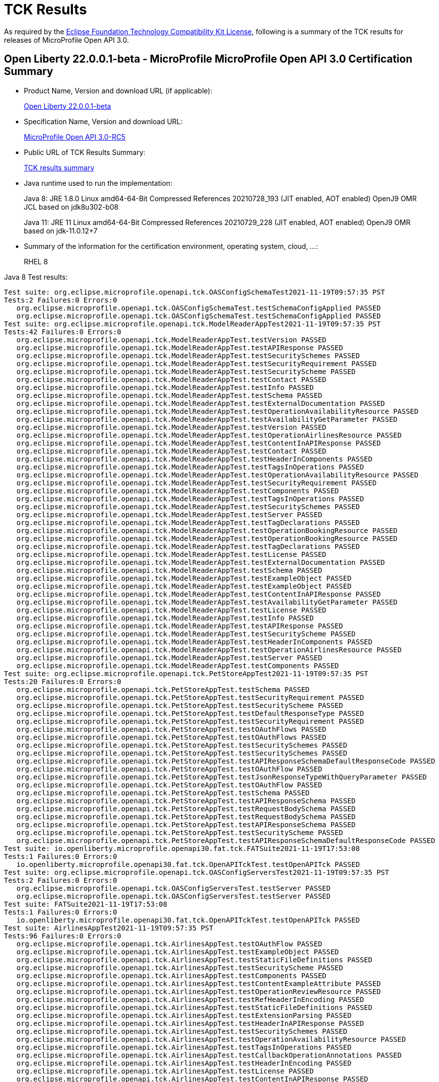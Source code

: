 :page-layout: certification
= TCK Results

As required by the https://www.eclipse.org/legal/tck.php[Eclipse Foundation Technology Compatibility Kit License], following is a summary of the TCK results for releases of MicroProfile Open API 3.0.

== Open Liberty 22.0.0.1-beta - MicroProfile MicroProfile Open API 3.0 Certification Summary

* Product Name, Version and download URL (if applicable):
+
https://repo1.maven.org/maven2/io/openliberty/beta/openliberty-runtime/22.0.0.1-beta/openliberty-runtime-22.0.0.1-beta.zip[Open Liberty 22.0.0.1-beta]
* Specification Name, Version and download URL:
+
link:https://download.eclipse.org/microprofile/microprofile-open-api-3.0-RC5/microprofile-openapi-spec-3.0-RC5.html[MicroProfile Open API 3.0-RC5]

* Public URL of TCK Results Summary:
+
link:22.0.0.1-beta-TCKResults.html[TCK results summary]

* Java runtime used to run the implementation:
+
Java 8: JRE 1.8.0 Linux amd64-64-Bit Compressed References 20210728_193 (JIT enabled, AOT enabled) OpenJ9 OMR JCL based on jdk8u302-b08
+
Java 11: JRE 11 Linux amd64-64-Bit Compressed References 20210729_228 (JIT enabled, AOT enabled) OpenJ9 OMR based on jdk-11.0.12+7

* Summary of the information for the certification environment, operating system, cloud, ...:
+
RHEL 8

Java 8 Test results:

[source,xml]
----
Test suite: org.eclipse.microprofile.openapi.tck.OASConfigSchemaTest2021-11-19T09:57:35 PST
Tests:2 Failures:0 Errors:0
   org.eclipse.microprofile.openapi.tck.OASConfigSchemaTest.testSchemaConfigApplied PASSED
   org.eclipse.microprofile.openapi.tck.OASConfigSchemaTest.testSchemaConfigApplied PASSED
Test suite: org.eclipse.microprofile.openapi.tck.ModelReaderAppTest2021-11-19T09:57:35 PST
Tests:42 Failures:0 Errors:0
   org.eclipse.microprofile.openapi.tck.ModelReaderAppTest.testVersion PASSED
   org.eclipse.microprofile.openapi.tck.ModelReaderAppTest.testAPIResponse PASSED
   org.eclipse.microprofile.openapi.tck.ModelReaderAppTest.testSecuritySchemes PASSED
   org.eclipse.microprofile.openapi.tck.ModelReaderAppTest.testSecurityRequirement PASSED
   org.eclipse.microprofile.openapi.tck.ModelReaderAppTest.testSecurityScheme PASSED
   org.eclipse.microprofile.openapi.tck.ModelReaderAppTest.testContact PASSED
   org.eclipse.microprofile.openapi.tck.ModelReaderAppTest.testInfo PASSED
   org.eclipse.microprofile.openapi.tck.ModelReaderAppTest.testSchema PASSED
   org.eclipse.microprofile.openapi.tck.ModelReaderAppTest.testExternalDocumentation PASSED
   org.eclipse.microprofile.openapi.tck.ModelReaderAppTest.testOperationAvailabilityResource PASSED
   org.eclipse.microprofile.openapi.tck.ModelReaderAppTest.testAvailabilityGetParameter PASSED
   org.eclipse.microprofile.openapi.tck.ModelReaderAppTest.testVersion PASSED
   org.eclipse.microprofile.openapi.tck.ModelReaderAppTest.testOperationAirlinesResource PASSED
   org.eclipse.microprofile.openapi.tck.ModelReaderAppTest.testContentInAPIResponse PASSED
   org.eclipse.microprofile.openapi.tck.ModelReaderAppTest.testContact PASSED
   org.eclipse.microprofile.openapi.tck.ModelReaderAppTest.testHeaderInComponents PASSED
   org.eclipse.microprofile.openapi.tck.ModelReaderAppTest.testTagsInOperations PASSED
   org.eclipse.microprofile.openapi.tck.ModelReaderAppTest.testOperationAvailabilityResource PASSED
   org.eclipse.microprofile.openapi.tck.ModelReaderAppTest.testSecurityRequirement PASSED
   org.eclipse.microprofile.openapi.tck.ModelReaderAppTest.testComponents PASSED
   org.eclipse.microprofile.openapi.tck.ModelReaderAppTest.testTagsInOperations PASSED
   org.eclipse.microprofile.openapi.tck.ModelReaderAppTest.testSecuritySchemes PASSED
   org.eclipse.microprofile.openapi.tck.ModelReaderAppTest.testServer PASSED
   org.eclipse.microprofile.openapi.tck.ModelReaderAppTest.testTagDeclarations PASSED
   org.eclipse.microprofile.openapi.tck.ModelReaderAppTest.testOperationBookingResource PASSED
   org.eclipse.microprofile.openapi.tck.ModelReaderAppTest.testOperationBookingResource PASSED
   org.eclipse.microprofile.openapi.tck.ModelReaderAppTest.testTagDeclarations PASSED
   org.eclipse.microprofile.openapi.tck.ModelReaderAppTest.testLicense PASSED
   org.eclipse.microprofile.openapi.tck.ModelReaderAppTest.testExternalDocumentation PASSED
   org.eclipse.microprofile.openapi.tck.ModelReaderAppTest.testSchema PASSED
   org.eclipse.microprofile.openapi.tck.ModelReaderAppTest.testExampleObject PASSED
   org.eclipse.microprofile.openapi.tck.ModelReaderAppTest.testExampleObject PASSED
   org.eclipse.microprofile.openapi.tck.ModelReaderAppTest.testContentInAPIResponse PASSED
   org.eclipse.microprofile.openapi.tck.ModelReaderAppTest.testAvailabilityGetParameter PASSED
   org.eclipse.microprofile.openapi.tck.ModelReaderAppTest.testLicense PASSED
   org.eclipse.microprofile.openapi.tck.ModelReaderAppTest.testInfo PASSED
   org.eclipse.microprofile.openapi.tck.ModelReaderAppTest.testAPIResponse PASSED
   org.eclipse.microprofile.openapi.tck.ModelReaderAppTest.testSecurityScheme PASSED
   org.eclipse.microprofile.openapi.tck.ModelReaderAppTest.testHeaderInComponents PASSED
   org.eclipse.microprofile.openapi.tck.ModelReaderAppTest.testOperationAirlinesResource PASSED
   org.eclipse.microprofile.openapi.tck.ModelReaderAppTest.testServer PASSED
   org.eclipse.microprofile.openapi.tck.ModelReaderAppTest.testComponents PASSED
Test suite: org.eclipse.microprofile.openapi.tck.PetStoreAppTest2021-11-19T09:57:35 PST
Tests:20 Failures:0 Errors:0
   org.eclipse.microprofile.openapi.tck.PetStoreAppTest.testSchema PASSED
   org.eclipse.microprofile.openapi.tck.PetStoreAppTest.testSecurityRequirement PASSED
   org.eclipse.microprofile.openapi.tck.PetStoreAppTest.testSecurityScheme PASSED
   org.eclipse.microprofile.openapi.tck.PetStoreAppTest.testDefaultResponseType PASSED
   org.eclipse.microprofile.openapi.tck.PetStoreAppTest.testSecurityRequirement PASSED
   org.eclipse.microprofile.openapi.tck.PetStoreAppTest.testOAuthFlows PASSED
   org.eclipse.microprofile.openapi.tck.PetStoreAppTest.testOAuthFlows PASSED
   org.eclipse.microprofile.openapi.tck.PetStoreAppTest.testSecuritySchemes PASSED
   org.eclipse.microprofile.openapi.tck.PetStoreAppTest.testSecuritySchemes PASSED
   org.eclipse.microprofile.openapi.tck.PetStoreAppTest.testAPIResponseSchemaDefaultResponseCode PASSED
   org.eclipse.microprofile.openapi.tck.PetStoreAppTest.testOAuthFlow PASSED
   org.eclipse.microprofile.openapi.tck.PetStoreAppTest.testJsonResponseTypeWithQueryParameter PASSED
   org.eclipse.microprofile.openapi.tck.PetStoreAppTest.testOAuthFlow PASSED
   org.eclipse.microprofile.openapi.tck.PetStoreAppTest.testSchema PASSED
   org.eclipse.microprofile.openapi.tck.PetStoreAppTest.testAPIResponseSchema PASSED
   org.eclipse.microprofile.openapi.tck.PetStoreAppTest.testRequestBodySchema PASSED
   org.eclipse.microprofile.openapi.tck.PetStoreAppTest.testRequestBodySchema PASSED
   org.eclipse.microprofile.openapi.tck.PetStoreAppTest.testAPIResponseSchema PASSED
   org.eclipse.microprofile.openapi.tck.PetStoreAppTest.testSecurityScheme PASSED
   org.eclipse.microprofile.openapi.tck.PetStoreAppTest.testAPIResponseSchemaDefaultResponseCode PASSED
Test suite: io.openliberty.microprofile.openapi30.fat.tck.FATSuite2021-11-19T17:53:08
Tests:1 Failures:0 Errors:0
   io.openliberty.microprofile.openapi30.fat.tck.OpenAPITckTest.testOpenAPITck PASSED
Test suite: org.eclipse.microprofile.openapi.tck.OASConfigServersTest2021-11-19T09:57:35 PST
Tests:2 Failures:0 Errors:0
   org.eclipse.microprofile.openapi.tck.OASConfigServersTest.testServer PASSED
   org.eclipse.microprofile.openapi.tck.OASConfigServersTest.testServer PASSED
Test suite: FATSuite2021-11-19T17:53:08
Tests:1 Failures:0 Errors:0
   io.openliberty.microprofile.openapi30.fat.tck.OpenAPITckTest.testOpenAPITck PASSED
Test suite: AirlinesAppTest2021-11-19T09:57:35 PST
Tests:96 Failures:0 Errors:0
   org.eclipse.microprofile.openapi.tck.AirlinesAppTest.testOAuthFlow PASSED
   org.eclipse.microprofile.openapi.tck.AirlinesAppTest.testExampleObject PASSED
   org.eclipse.microprofile.openapi.tck.AirlinesAppTest.testStaticFileDefinitions PASSED
   org.eclipse.microprofile.openapi.tck.AirlinesAppTest.testSecurityScheme PASSED
   org.eclipse.microprofile.openapi.tck.AirlinesAppTest.testComponents PASSED
   org.eclipse.microprofile.openapi.tck.AirlinesAppTest.testContentExampleAttribute PASSED
   org.eclipse.microprofile.openapi.tck.AirlinesAppTest.testOperationReviewResource PASSED
   org.eclipse.microprofile.openapi.tck.AirlinesAppTest.testRefHeaderInEncoding PASSED
   org.eclipse.microprofile.openapi.tck.AirlinesAppTest.testStaticFileDefinitions PASSED
   org.eclipse.microprofile.openapi.tck.AirlinesAppTest.testExtensionParsing PASSED
   org.eclipse.microprofile.openapi.tck.AirlinesAppTest.testHeaderInAPIResponse PASSED
   org.eclipse.microprofile.openapi.tck.AirlinesAppTest.testSecuritySchemes PASSED
   org.eclipse.microprofile.openapi.tck.AirlinesAppTest.testOperationAvailabilityResource PASSED
   org.eclipse.microprofile.openapi.tck.AirlinesAppTest.testTagsInOperations PASSED
   org.eclipse.microprofile.openapi.tck.AirlinesAppTest.testCallbackOperationAnnotations PASSED
   org.eclipse.microprofile.openapi.tck.AirlinesAppTest.testHeaderInEncoding PASSED
   org.eclipse.microprofile.openapi.tck.AirlinesAppTest.testLicense PASSED
   org.eclipse.microprofile.openapi.tck.AirlinesAppTest.testContentInAPIResponse PASSED
   org.eclipse.microprofile.openapi.tck.AirlinesAppTest.testExplode PASSED
   org.eclipse.microprofile.openapi.tck.AirlinesAppTest.testOAuthFlow PASSED
   org.eclipse.microprofile.openapi.tck.AirlinesAppTest.testRequestBodyAnnotations PASSED
   org.eclipse.microprofile.openapi.tck.AirlinesAppTest.testContentInRequestBody PASSED
   org.eclipse.microprofile.openapi.tck.AirlinesAppTest.testOperationAirlinesResource PASSED
   org.eclipse.microprofile.openapi.tck.AirlinesAppTest.testExplode PASSED
   org.eclipse.microprofile.openapi.tck.AirlinesAppTest.testExtensionParsing PASSED
   org.eclipse.microprofile.openapi.tck.AirlinesAppTest.testRefHeaderInAPIResponse PASSED
   org.eclipse.microprofile.openapi.tck.AirlinesAppTest.testRefHeaderInAPIResponse PASSED
   org.eclipse.microprofile.openapi.tck.AirlinesAppTest.testAPIResponse PASSED
   org.eclipse.microprofile.openapi.tck.AirlinesAppTest.testSecurityRequirement PASSED
   org.eclipse.microprofile.openapi.tck.AirlinesAppTest.testInfo PASSED
   org.eclipse.microprofile.openapi.tck.AirlinesAppTest.testVersion PASSED
   org.eclipse.microprofile.openapi.tck.AirlinesAppTest.testExceptionMappers PASSED
   org.eclipse.microprofile.openapi.tck.AirlinesAppTest.testExceptionMappers PASSED
   org.eclipse.microprofile.openapi.tck.AirlinesAppTest.testAPIResponse PASSED
   org.eclipse.microprofile.openapi.tck.AirlinesAppTest.testSchema PASSED
   org.eclipse.microprofile.openapi.tck.AirlinesAppTest.testSchemaPropertyValuesOverrideClassPropertyValues PASSED
   org.eclipse.microprofile.openapi.tck.AirlinesAppTest.testHeaderInComponents PASSED
   org.eclipse.microprofile.openapi.tck.AirlinesAppTest.testOperationAvailabilityResource PASSED
   org.eclipse.microprofile.openapi.tck.AirlinesAppTest.testTagsInOperations PASSED
   org.eclipse.microprofile.openapi.tck.AirlinesAppTest.testOperationUserResource PASSED
   org.eclipse.microprofile.openapi.tck.AirlinesAppTest.testLink PASSED
   org.eclipse.microprofile.openapi.tck.AirlinesAppTest.testVersion PASSED
   org.eclipse.microprofile.openapi.tck.AirlinesAppTest.testTagDeclarations PASSED
   org.eclipse.microprofile.openapi.tck.AirlinesAppTest.testOperationUserResource PASSED
   org.eclipse.microprofile.openapi.tck.AirlinesAppTest.testLicense PASSED
   org.eclipse.microprofile.openapi.tck.AirlinesAppTest.testExampleObject PASSED
   org.eclipse.microprofile.openapi.tck.AirlinesAppTest.testEncodingResponses PASSED
   org.eclipse.microprofile.openapi.tck.AirlinesAppTest.testCallbackOperationAnnotations PASSED
   org.eclipse.microprofile.openapi.tck.AirlinesAppTest.testCallbackAnnotations PASSED
   org.eclipse.microprofile.openapi.tck.AirlinesAppTest.testEncodingRequestBody PASSED
   org.eclipse.microprofile.openapi.tck.AirlinesAppTest.testSecuritySchemes PASSED
   org.eclipse.microprofile.openapi.tck.AirlinesAppTest.testRestClientNotPickedUp PASSED
   org.eclipse.microprofile.openapi.tck.AirlinesAppTest.testContact PASSED
   org.eclipse.microprofile.openapi.tck.AirlinesAppTest.testContentInParameter PASSED
   org.eclipse.microprofile.openapi.tck.AirlinesAppTest.testHeaderInEncoding PASSED
   org.eclipse.microprofile.openapi.tck.AirlinesAppTest.testLink PASSED
   org.eclipse.microprofile.openapi.tck.AirlinesAppTest.testServer PASSED
   org.eclipse.microprofile.openapi.tck.AirlinesAppTest.testLinkParameter PASSED
   org.eclipse.microprofile.openapi.tck.AirlinesAppTest.testSchemaProperty PASSED
   org.eclipse.microprofile.openapi.tck.AirlinesAppTest.testParameter PASSED
   org.eclipse.microprofile.openapi.tck.AirlinesAppTest.testEncodingResponses PASSED
   org.eclipse.microprofile.openapi.tck.AirlinesAppTest.testRestClientNotPickedUp PASSED
   org.eclipse.microprofile.openapi.tck.AirlinesAppTest.testOperationReviewResource PASSED
   org.eclipse.microprofile.openapi.tck.AirlinesAppTest.testLinkParameter PASSED
   org.eclipse.microprofile.openapi.tck.AirlinesAppTest.testParameter PASSED
   org.eclipse.microprofile.openapi.tck.AirlinesAppTest.testOAuthScope PASSED
   org.eclipse.microprofile.openapi.tck.AirlinesAppTest.testSchemaProperty PASSED
   org.eclipse.microprofile.openapi.tck.AirlinesAppTest.testRefHeaderInEncoding PASSED
   org.eclipse.microprofile.openapi.tck.AirlinesAppTest.testOperationBookingResource PASSED
   org.eclipse.microprofile.openapi.tck.AirlinesAppTest.testOAuthFlows PASSED
   org.eclipse.microprofile.openapi.tck.AirlinesAppTest.testSecurityScheme PASSED
   org.eclipse.microprofile.openapi.tck.AirlinesAppTest.testContentInParameter PASSED
   org.eclipse.microprofile.openapi.tck.AirlinesAppTest.testInfo PASSED
   org.eclipse.microprofile.openapi.tck.AirlinesAppTest.testSchema PASSED
   org.eclipse.microprofile.openapi.tck.AirlinesAppTest.testRequestBodyAnnotations PASSED
   org.eclipse.microprofile.openapi.tck.AirlinesAppTest.testEncodingRequestBody PASSED
   org.eclipse.microprofile.openapi.tck.AirlinesAppTest.testOperationAirlinesResource PASSED
   org.eclipse.microprofile.openapi.tck.AirlinesAppTest.testCallbackAnnotations PASSED
   org.eclipse.microprofile.openapi.tck.AirlinesAppTest.testExternalDocumentation PASSED
   org.eclipse.microprofile.openapi.tck.AirlinesAppTest.testSchemaPropertyValuesOverrideClassPropertyValues PASSED
   org.eclipse.microprofile.openapi.tck.AirlinesAppTest.testHeaderInComponents PASSED
   org.eclipse.microprofile.openapi.tck.AirlinesAppTest.testContentInAPIResponse PASSED
   org.eclipse.microprofile.openapi.tck.AirlinesAppTest.testAPIResponses PASSED
   org.eclipse.microprofile.openapi.tck.AirlinesAppTest.testExternalDocumentation PASSED
   org.eclipse.microprofile.openapi.tck.AirlinesAppTest.testSecurityRequirement PASSED
   org.eclipse.microprofile.openapi.tck.AirlinesAppTest.testOperationBookingResource PASSED
   org.eclipse.microprofile.openapi.tck.AirlinesAppTest.testContentInRequestBody PASSED
   org.eclipse.microprofile.openapi.tck.AirlinesAppTest.testOAuthScope PASSED
   org.eclipse.microprofile.openapi.tck.AirlinesAppTest.testContentExampleAttribute PASSED
   org.eclipse.microprofile.openapi.tck.AirlinesAppTest.testOAuthFlows PASSED
   org.eclipse.microprofile.openapi.tck.AirlinesAppTest.testTagDeclarations PASSED
   org.eclipse.microprofile.openapi.tck.AirlinesAppTest.testAPIResponses PASSED
   org.eclipse.microprofile.openapi.tck.AirlinesAppTest.testComponents PASSED
   org.eclipse.microprofile.openapi.tck.AirlinesAppTest.testContact PASSED
   org.eclipse.microprofile.openapi.tck.AirlinesAppTest.testServer PASSED
   org.eclipse.microprofile.openapi.tck.AirlinesAppTest.testHeaderInAPIResponse PASSED
Test suite: FilterTest2021-11-19T09:57:35 PST
Tests:28 Failures:0 Errors:0
   org.eclipse.microprofile.openapi.tck.FilterTest.testFilterCallback PASSED
   org.eclipse.microprofile.openapi.tck.FilterTest.testFilterSecurityScheme PASSED
   org.eclipse.microprofile.openapi.tck.FilterTest.testFilterTag PASSED
   org.eclipse.microprofile.openapi.tck.FilterTest.testFilterPathItemEnsureOrder PASSED
   org.eclipse.microprofile.openapi.tck.FilterTest.testFilterHeader PASSED
   org.eclipse.microprofile.openapi.tck.FilterTest.testFilterHeader PASSED
   org.eclipse.microprofile.openapi.tck.FilterTest.testFilterLink PASSED
   org.eclipse.microprofile.openapi.tck.FilterTest.testFilterOperation PASSED
   org.eclipse.microprofile.openapi.tck.FilterTest.testFilterSchema PASSED
   org.eclipse.microprofile.openapi.tck.FilterTest.testFilterRequestBody PASSED
   org.eclipse.microprofile.openapi.tck.FilterTest.testFilterPathItemAddOperation PASSED
   org.eclipse.microprofile.openapi.tck.FilterTest.testFilterTag PASSED
   org.eclipse.microprofile.openapi.tck.FilterTest.testFilterOperation PASSED
   org.eclipse.microprofile.openapi.tck.FilterTest.testFilterRequestBody PASSED
   org.eclipse.microprofile.openapi.tck.FilterTest.testFilterAPIResponse PASSED
   org.eclipse.microprofile.openapi.tck.FilterTest.testFilterOpenAPI PASSED
   org.eclipse.microprofile.openapi.tck.FilterTest.testFilterParameter PASSED
   org.eclipse.microprofile.openapi.tck.FilterTest.testFilterSecurityScheme PASSED
   org.eclipse.microprofile.openapi.tck.FilterTest.testFilterCallback PASSED
   org.eclipse.microprofile.openapi.tck.FilterTest.testFilterPathItemAddOperation PASSED
   org.eclipse.microprofile.openapi.tck.FilterTest.testFilterSchema PASSED
   org.eclipse.microprofile.openapi.tck.FilterTest.testFilterAPIResponse PASSED
   org.eclipse.microprofile.openapi.tck.FilterTest.testFilterOpenAPI PASSED
   org.eclipse.microprofile.openapi.tck.FilterTest.testFilterServer PASSED
   org.eclipse.microprofile.openapi.tck.FilterTest.testFilterParameter PASSED
   org.eclipse.microprofile.openapi.tck.FilterTest.testFilterServer PASSED
   org.eclipse.microprofile.openapi.tck.FilterTest.testFilterPathItemEnsureOrder PASSED
   org.eclipse.microprofile.openapi.tck.FilterTest.testFilterLink PASSED
Test suite: ModelConstructionTest2021-11-19T09:57:35 PST
Tests:30 Failures:0 Errors:0
   org.eclipse.microprofile.openapi.tck.ModelConstructionTest.contactTest PASSED
   org.eclipse.microprofile.openapi.tck.ModelConstructionTest.encodingTest PASSED
   org.eclipse.microprofile.openapi.tck.ModelConstructionTest.headerTest PASSED
   org.eclipse.microprofile.openapi.tck.ModelConstructionTest.exampleTest PASSED
   org.eclipse.microprofile.openapi.tck.ModelConstructionTest.apiResponsesTest PASSED
   org.eclipse.microprofile.openapi.tck.ModelConstructionTest.contentTest PASSED
   org.eclipse.microprofile.openapi.tck.ModelConstructionTest.requestBodyTest PASSED
   org.eclipse.microprofile.openapi.tck.ModelConstructionTest.infoTest PASSED
   org.eclipse.microprofile.openapi.tck.ModelConstructionTest.pathsTest PASSED
   org.eclipse.microprofile.openapi.tck.ModelConstructionTest.securityRequirementTest PASSED
   org.eclipse.microprofile.openapi.tck.ModelConstructionTest.securitySchemeTest PASSED
   org.eclipse.microprofile.openapi.tck.ModelConstructionTest.tagTest PASSED
   org.eclipse.microprofile.openapi.tck.ModelConstructionTest.apiResponseTest PASSED
   org.eclipse.microprofile.openapi.tck.ModelConstructionTest.parameterTest PASSED
   org.eclipse.microprofile.openapi.tck.ModelConstructionTest.schemaTest PASSED
   org.eclipse.microprofile.openapi.tck.ModelConstructionTest.oAuthFlowsTest PASSED
   org.eclipse.microprofile.openapi.tck.ModelConstructionTest.xmlTest PASSED
   org.eclipse.microprofile.openapi.tck.ModelConstructionTest.externalDocumentationTest PASSED
   org.eclipse.microprofile.openapi.tck.ModelConstructionTest.mediaTypeTest PASSED
   org.eclipse.microprofile.openapi.tck.ModelConstructionTest.licenseTest PASSED
   org.eclipse.microprofile.openapi.tck.ModelConstructionTest.discriminatorTest PASSED
   org.eclipse.microprofile.openapi.tck.ModelConstructionTest.componentsTest PASSED
   org.eclipse.microprofile.openapi.tck.ModelConstructionTest.linkTest PASSED
   org.eclipse.microprofile.openapi.tck.ModelConstructionTest.oAuthFlowTest PASSED
   org.eclipse.microprofile.openapi.tck.ModelConstructionTest.serverVariableTest PASSED
   org.eclipse.microprofile.openapi.tck.ModelConstructionTest.callbackTest PASSED
   org.eclipse.microprofile.openapi.tck.ModelConstructionTest.operationTest PASSED
   org.eclipse.microprofile.openapi.tck.ModelConstructionTest.serverTest PASSED
   org.eclipse.microprofile.openapi.tck.ModelConstructionTest.pathItemTest PASSED
   org.eclipse.microprofile.openapi.tck.ModelConstructionTest.openAPITest PASSED
Test suite: ModelReaderAppTest2021-11-19T09:57:35 PST
Tests:42 Failures:0 Errors:0
   org.eclipse.microprofile.openapi.tck.ModelReaderAppTest.testVersion PASSED
   org.eclipse.microprofile.openapi.tck.ModelReaderAppTest.testAPIResponse PASSED
   org.eclipse.microprofile.openapi.tck.ModelReaderAppTest.testSecuritySchemes PASSED
   org.eclipse.microprofile.openapi.tck.ModelReaderAppTest.testSecurityRequirement PASSED
   org.eclipse.microprofile.openapi.tck.ModelReaderAppTest.testSecurityScheme PASSED
   org.eclipse.microprofile.openapi.tck.ModelReaderAppTest.testContact PASSED
   org.eclipse.microprofile.openapi.tck.ModelReaderAppTest.testInfo PASSED
   org.eclipse.microprofile.openapi.tck.ModelReaderAppTest.testSchema PASSED
   org.eclipse.microprofile.openapi.tck.ModelReaderAppTest.testExternalDocumentation PASSED
   org.eclipse.microprofile.openapi.tck.ModelReaderAppTest.testOperationAvailabilityResource PASSED
   org.eclipse.microprofile.openapi.tck.ModelReaderAppTest.testAvailabilityGetParameter PASSED
   org.eclipse.microprofile.openapi.tck.ModelReaderAppTest.testVersion PASSED
   org.eclipse.microprofile.openapi.tck.ModelReaderAppTest.testOperationAirlinesResource PASSED
   org.eclipse.microprofile.openapi.tck.ModelReaderAppTest.testContentInAPIResponse PASSED
   org.eclipse.microprofile.openapi.tck.ModelReaderAppTest.testContact PASSED
   org.eclipse.microprofile.openapi.tck.ModelReaderAppTest.testHeaderInComponents PASSED
   org.eclipse.microprofile.openapi.tck.ModelReaderAppTest.testTagsInOperations PASSED
   org.eclipse.microprofile.openapi.tck.ModelReaderAppTest.testOperationAvailabilityResource PASSED
   org.eclipse.microprofile.openapi.tck.ModelReaderAppTest.testSecurityRequirement PASSED
   org.eclipse.microprofile.openapi.tck.ModelReaderAppTest.testComponents PASSED
   org.eclipse.microprofile.openapi.tck.ModelReaderAppTest.testTagsInOperations PASSED
   org.eclipse.microprofile.openapi.tck.ModelReaderAppTest.testSecuritySchemes PASSED
   org.eclipse.microprofile.openapi.tck.ModelReaderAppTest.testServer PASSED
   org.eclipse.microprofile.openapi.tck.ModelReaderAppTest.testTagDeclarations PASSED
   org.eclipse.microprofile.openapi.tck.ModelReaderAppTest.testOperationBookingResource PASSED
   org.eclipse.microprofile.openapi.tck.ModelReaderAppTest.testOperationBookingResource PASSED
   org.eclipse.microprofile.openapi.tck.ModelReaderAppTest.testTagDeclarations PASSED
   org.eclipse.microprofile.openapi.tck.ModelReaderAppTest.testLicense PASSED
   org.eclipse.microprofile.openapi.tck.ModelReaderAppTest.testExternalDocumentation PASSED
   org.eclipse.microprofile.openapi.tck.ModelReaderAppTest.testSchema PASSED
   org.eclipse.microprofile.openapi.tck.ModelReaderAppTest.testExampleObject PASSED
   org.eclipse.microprofile.openapi.tck.ModelReaderAppTest.testExampleObject PASSED
   org.eclipse.microprofile.openapi.tck.ModelReaderAppTest.testContentInAPIResponse PASSED
   org.eclipse.microprofile.openapi.tck.ModelReaderAppTest.testAvailabilityGetParameter PASSED
   org.eclipse.microprofile.openapi.tck.ModelReaderAppTest.testLicense PASSED
   org.eclipse.microprofile.openapi.tck.ModelReaderAppTest.testInfo PASSED
   org.eclipse.microprofile.openapi.tck.ModelReaderAppTest.testAPIResponse PASSED
   org.eclipse.microprofile.openapi.tck.ModelReaderAppTest.testSecurityScheme PASSED
   org.eclipse.microprofile.openapi.tck.ModelReaderAppTest.testHeaderInComponents PASSED
   org.eclipse.microprofile.openapi.tck.ModelReaderAppTest.testOperationAirlinesResource PASSED
   org.eclipse.microprofile.openapi.tck.ModelReaderAppTest.testServer PASSED
   org.eclipse.microprofile.openapi.tck.ModelReaderAppTest.testComponents PASSED
Test suite: OASConfigExcludeClassTest2021-11-19T09:57:35 PST
Tests:2 Failures:0 Errors:0
   org.eclipse.microprofile.openapi.tck.OASConfigExcludeClassTest.testExcludedClass PASSED
   org.eclipse.microprofile.openapi.tck.OASConfigExcludeClassTest.testExcludedClass PASSED
Test suite: OASConfigExcludeClassesTest2021-11-19T09:57:35 PST
Tests:2 Failures:0 Errors:0
   org.eclipse.microprofile.openapi.tck.OASConfigExcludeClassesTest.testExcludedClasses PASSED
   org.eclipse.microprofile.openapi.tck.OASConfigExcludeClassesTest.testExcludedClasses PASSED
Test suite: OASConfigExcludePackageTest2021-11-19T09:57:35 PST
Tests:2 Failures:0 Errors:0
   org.eclipse.microprofile.openapi.tck.OASConfigExcludePackageTest.testExcludePackage PASSED
   org.eclipse.microprofile.openapi.tck.OASConfigExcludePackageTest.testExcludePackage PASSED
Test suite: OASConfigScanClassTest2021-11-19T09:57:35 PST
Tests:2 Failures:0 Errors:0
   org.eclipse.microprofile.openapi.tck.OASConfigScanClassTest.testScanClass PASSED
   org.eclipse.microprofile.openapi.tck.OASConfigScanClassTest.testScanClass PASSED
Test suite: OASConfigScanClassesTest2021-11-19T09:57:35 PST
Tests:2 Failures:0 Errors:0
   org.eclipse.microprofile.openapi.tck.OASConfigScanClassesTest.testScanClasses PASSED
   org.eclipse.microprofile.openapi.tck.OASConfigScanClassesTest.testScanClasses PASSED
Test suite: OASConfigScanDisableTest2021-11-19T09:57:35 PST
Tests:2 Failures:0 Errors:0
   org.eclipse.microprofile.openapi.tck.OASConfigScanDisableTest.testScanDisable PASSED
   org.eclipse.microprofile.openapi.tck.OASConfigScanDisableTest.testScanDisable PASSED
Test suite: OASConfigScanPackageTest2021-11-19T09:57:35 PST
Tests:2 Failures:0 Errors:0
   org.eclipse.microprofile.openapi.tck.OASConfigScanPackageTest.testScanPackage PASSED
   org.eclipse.microprofile.openapi.tck.OASConfigScanPackageTest.testScanPackage PASSED
Test suite: OASConfigSchemaTest2021-11-19T09:57:35 PST
Tests:2 Failures:0 Errors:0
   org.eclipse.microprofile.openapi.tck.OASConfigSchemaTest.testSchemaConfigApplied PASSED
   org.eclipse.microprofile.openapi.tck.OASConfigSchemaTest.testSchemaConfigApplied PASSED
Test suite: OASConfigServersTest2021-11-19T09:57:35 PST
Tests:2 Failures:0 Errors:0
   org.eclipse.microprofile.openapi.tck.OASConfigServersTest.testServer PASSED
   org.eclipse.microprofile.openapi.tck.OASConfigServersTest.testServer PASSED
Test suite: OASConfigWebInfTest2021-11-19T09:57:35 PST
Tests:2 Failures:0 Errors:0
   org.eclipse.microprofile.openapi.tck.OASConfigWebInfTest.testScanClass PASSED
   org.eclipse.microprofile.openapi.tck.OASConfigWebInfTest.testScanClass PASSED
Test suite: OASFactoryErrorTest2021-11-19T09:57:35 PST
Tests:6 Failures:0 Errors:0
   org.eclipse.microprofile.openapi.tck.OASFactoryErrorTest.baseInterfaceTest PASSED
   org.eclipse.microprofile.openapi.tck.OASFactoryErrorTest.nullValueTest PASSED
   org.eclipse.microprofile.openapi.tck.OASFactoryErrorTest.customClassTest PASSED
   org.eclipse.microprofile.openapi.tck.OASFactoryErrorTest.extendedInterfaceTest PASSED
   org.eclipse.microprofile.openapi.tck.OASFactoryErrorTest.extendedBaseInterfaceTest PASSED
   org.eclipse.microprofile.openapi.tck.OASFactoryErrorTest.customAbstractClassTest PASSED
Test suite: PetStoreAppTest2021-11-19T09:57:35 PST
Tests:20 Failures:0 Errors:0
   org.eclipse.microprofile.openapi.tck.PetStoreAppTest.testSchema PASSED
   org.eclipse.microprofile.openapi.tck.PetStoreAppTest.testSecurityRequirement PASSED
   org.eclipse.microprofile.openapi.tck.PetStoreAppTest.testSecurityScheme PASSED
   org.eclipse.microprofile.openapi.tck.PetStoreAppTest.testDefaultResponseType PASSED
   org.eclipse.microprofile.openapi.tck.PetStoreAppTest.testSecurityRequirement PASSED
   org.eclipse.microprofile.openapi.tck.PetStoreAppTest.testOAuthFlows PASSED
   org.eclipse.microprofile.openapi.tck.PetStoreAppTest.testOAuthFlows PASSED
   org.eclipse.microprofile.openapi.tck.PetStoreAppTest.testSecuritySchemes PASSED
   org.eclipse.microprofile.openapi.tck.PetStoreAppTest.testSecuritySchemes PASSED
   org.eclipse.microprofile.openapi.tck.PetStoreAppTest.testAPIResponseSchemaDefaultResponseCode PASSED
   org.eclipse.microprofile.openapi.tck.PetStoreAppTest.testOAuthFlow PASSED
   org.eclipse.microprofile.openapi.tck.PetStoreAppTest.testJsonResponseTypeWithQueryParameter PASSED
   org.eclipse.microprofile.openapi.tck.PetStoreAppTest.testOAuthFlow PASSED
   org.eclipse.microprofile.openapi.tck.PetStoreAppTest.testSchema PASSED
   org.eclipse.microprofile.openapi.tck.PetStoreAppTest.testAPIResponseSchema PASSED
   org.eclipse.microprofile.openapi.tck.PetStoreAppTest.testRequestBodySchema PASSED
   org.eclipse.microprofile.openapi.tck.PetStoreAppTest.testRequestBodySchema PASSED
   org.eclipse.microprofile.openapi.tck.PetStoreAppTest.testAPIResponseSchema PASSED
   org.eclipse.microprofile.openapi.tck.PetStoreAppTest.testSecurityScheme PASSED
   org.eclipse.microprofile.openapi.tck.PetStoreAppTest.testAPIResponseSchemaDefaultResponseCode PASSED
Test suite: StaticDocumentTest2021-11-19T09:57:35 PST
Tests:2 Failures:0 Errors:0
   org.eclipse.microprofile.openapi.tck.StaticDocumentTest.testStaticDocument PASSED
   org.eclipse.microprofile.openapi.tck.StaticDocumentTest.testStaticDocument PASSED
Test suite: org.eclipse.microprofile.openapi.tck.OASConfigScanClassesTest2021-11-19T09:57:35 PST
Tests:2 Failures:0 Errors:0
   org.eclipse.microprofile.openapi.tck.OASConfigScanClassesTest.testScanClasses PASSED
   org.eclipse.microprofile.openapi.tck.OASConfigScanClassesTest.testScanClasses PASSED
Test suite: org.eclipse.microprofile.openapi.tck.OASConfigExcludePackageTest2021-11-19T09:57:35 PST
Tests:2 Failures:0 Errors:0
   org.eclipse.microprofile.openapi.tck.OASConfigExcludePackageTest.testExcludePackage PASSED
   org.eclipse.microprofile.openapi.tck.OASConfigExcludePackageTest.testExcludePackage PASSED
Test suite: org.eclipse.microprofile.openapi.tck.OASFactoryErrorTest2021-11-19T09:57:35 PST
Tests:6 Failures:0 Errors:0
   org.eclipse.microprofile.openapi.tck.OASFactoryErrorTest.baseInterfaceTest PASSED
   org.eclipse.microprofile.openapi.tck.OASFactoryErrorTest.nullValueTest PASSED
   org.eclipse.microprofile.openapi.tck.OASFactoryErrorTest.customClassTest PASSED
   org.eclipse.microprofile.openapi.tck.OASFactoryErrorTest.extendedInterfaceTest PASSED
   org.eclipse.microprofile.openapi.tck.OASFactoryErrorTest.extendedBaseInterfaceTest PASSED
   org.eclipse.microprofile.openapi.tck.OASFactoryErrorTest.customAbstractClassTest PASSED
Test suite: org.eclipse.microprofile.openapi.tck.OASConfigScanPackageTest2021-11-19T09:57:35 PST
Tests:2 Failures:0 Errors:0
   org.eclipse.microprofile.openapi.tck.OASConfigScanPackageTest.testScanPackage PASSED
   org.eclipse.microprofile.openapi.tck.OASConfigScanPackageTest.testScanPackage PASSED
Test suite: io.openliberty.microprofile.openapi.3.0.internal_fat_tck FAT testsnull
Tests:245 Failures:0 Errors:0
   io.openliberty.microprofile.openapi30.fat.tck.OpenAPITckTest.testOpenAPITck PASSED
   org.eclipse.microprofile.openapi.tck.AirlinesAppTest.testOAuthFlow PASSED
   org.eclipse.microprofile.openapi.tck.AirlinesAppTest.testExampleObject PASSED
   org.eclipse.microprofile.openapi.tck.AirlinesAppTest.testStaticFileDefinitions PASSED
   org.eclipse.microprofile.openapi.tck.AirlinesAppTest.testSecurityScheme PASSED
   org.eclipse.microprofile.openapi.tck.AirlinesAppTest.testComponents PASSED
   org.eclipse.microprofile.openapi.tck.AirlinesAppTest.testContentExampleAttribute PASSED
   org.eclipse.microprofile.openapi.tck.AirlinesAppTest.testOperationReviewResource PASSED
   org.eclipse.microprofile.openapi.tck.AirlinesAppTest.testRefHeaderInEncoding PASSED
   org.eclipse.microprofile.openapi.tck.AirlinesAppTest.testStaticFileDefinitions PASSED
   org.eclipse.microprofile.openapi.tck.AirlinesAppTest.testExtensionParsing PASSED
   org.eclipse.microprofile.openapi.tck.AirlinesAppTest.testHeaderInAPIResponse PASSED
   org.eclipse.microprofile.openapi.tck.AirlinesAppTest.testSecuritySchemes PASSED
   org.eclipse.microprofile.openapi.tck.AirlinesAppTest.testOperationAvailabilityResource PASSED
   org.eclipse.microprofile.openapi.tck.AirlinesAppTest.testTagsInOperations PASSED
   org.eclipse.microprofile.openapi.tck.AirlinesAppTest.testCallbackOperationAnnotations PASSED
   org.eclipse.microprofile.openapi.tck.AirlinesAppTest.testHeaderInEncoding PASSED
   org.eclipse.microprofile.openapi.tck.AirlinesAppTest.testLicense PASSED
   org.eclipse.microprofile.openapi.tck.AirlinesAppTest.testContentInAPIResponse PASSED
   org.eclipse.microprofile.openapi.tck.AirlinesAppTest.testExplode PASSED
   org.eclipse.microprofile.openapi.tck.AirlinesAppTest.testOAuthFlow PASSED
   org.eclipse.microprofile.openapi.tck.AirlinesAppTest.testRequestBodyAnnotations PASSED
   org.eclipse.microprofile.openapi.tck.AirlinesAppTest.testContentInRequestBody PASSED
   org.eclipse.microprofile.openapi.tck.AirlinesAppTest.testOperationAirlinesResource PASSED
   org.eclipse.microprofile.openapi.tck.AirlinesAppTest.testExplode PASSED
   org.eclipse.microprofile.openapi.tck.AirlinesAppTest.testExtensionParsing PASSED
   org.eclipse.microprofile.openapi.tck.AirlinesAppTest.testRefHeaderInAPIResponse PASSED
   org.eclipse.microprofile.openapi.tck.AirlinesAppTest.testRefHeaderInAPIResponse PASSED
   org.eclipse.microprofile.openapi.tck.AirlinesAppTest.testAPIResponse PASSED
   org.eclipse.microprofile.openapi.tck.AirlinesAppTest.testSecurityRequirement PASSED
   org.eclipse.microprofile.openapi.tck.AirlinesAppTest.testInfo PASSED
   org.eclipse.microprofile.openapi.tck.AirlinesAppTest.testVersion PASSED
   org.eclipse.microprofile.openapi.tck.AirlinesAppTest.testExceptionMappers PASSED
   org.eclipse.microprofile.openapi.tck.AirlinesAppTest.testExceptionMappers PASSED
   org.eclipse.microprofile.openapi.tck.AirlinesAppTest.testAPIResponse PASSED
   org.eclipse.microprofile.openapi.tck.AirlinesAppTest.testSchema PASSED
   org.eclipse.microprofile.openapi.tck.AirlinesAppTest.testSchemaPropertyValuesOverrideClassPropertyValues PASSED
   org.eclipse.microprofile.openapi.tck.AirlinesAppTest.testHeaderInComponents PASSED
   org.eclipse.microprofile.openapi.tck.AirlinesAppTest.testOperationAvailabilityResource PASSED
   org.eclipse.microprofile.openapi.tck.AirlinesAppTest.testTagsInOperations PASSED
   org.eclipse.microprofile.openapi.tck.AirlinesAppTest.testOperationUserResource PASSED
   org.eclipse.microprofile.openapi.tck.AirlinesAppTest.testLink PASSED
   org.eclipse.microprofile.openapi.tck.AirlinesAppTest.testVersion PASSED
   org.eclipse.microprofile.openapi.tck.AirlinesAppTest.testTagDeclarations PASSED
   org.eclipse.microprofile.openapi.tck.AirlinesAppTest.testOperationUserResource PASSED
   org.eclipse.microprofile.openapi.tck.AirlinesAppTest.testLicense PASSED
   org.eclipse.microprofile.openapi.tck.AirlinesAppTest.testExampleObject PASSED
   org.eclipse.microprofile.openapi.tck.AirlinesAppTest.testEncodingResponses PASSED
   org.eclipse.microprofile.openapi.tck.AirlinesAppTest.testCallbackOperationAnnotations PASSED
   org.eclipse.microprofile.openapi.tck.AirlinesAppTest.testCallbackAnnotations PASSED
   org.eclipse.microprofile.openapi.tck.AirlinesAppTest.testEncodingRequestBody PASSED
   org.eclipse.microprofile.openapi.tck.AirlinesAppTest.testSecuritySchemes PASSED
   org.eclipse.microprofile.openapi.tck.AirlinesAppTest.testRestClientNotPickedUp PASSED
   org.eclipse.microprofile.openapi.tck.AirlinesAppTest.testContact PASSED
   org.eclipse.microprofile.openapi.tck.AirlinesAppTest.testContentInParameter PASSED
   org.eclipse.microprofile.openapi.tck.AirlinesAppTest.testHeaderInEncoding PASSED
   org.eclipse.microprofile.openapi.tck.AirlinesAppTest.testLink PASSED
   org.eclipse.microprofile.openapi.tck.AirlinesAppTest.testServer PASSED
   org.eclipse.microprofile.openapi.tck.AirlinesAppTest.testLinkParameter PASSED
   org.eclipse.microprofile.openapi.tck.AirlinesAppTest.testSchemaProperty PASSED
   org.eclipse.microprofile.openapi.tck.AirlinesAppTest.testParameter PASSED
   org.eclipse.microprofile.openapi.tck.AirlinesAppTest.testEncodingResponses PASSED
   org.eclipse.microprofile.openapi.tck.AirlinesAppTest.testRestClientNotPickedUp PASSED
   org.eclipse.microprofile.openapi.tck.AirlinesAppTest.testOperationReviewResource PASSED
   org.eclipse.microprofile.openapi.tck.AirlinesAppTest.testLinkParameter PASSED
   org.eclipse.microprofile.openapi.tck.AirlinesAppTest.testParameter PASSED
   org.eclipse.microprofile.openapi.tck.AirlinesAppTest.testOAuthScope PASSED
   org.eclipse.microprofile.openapi.tck.AirlinesAppTest.testSchemaProperty PASSED
   org.eclipse.microprofile.openapi.tck.AirlinesAppTest.testRefHeaderInEncoding PASSED
   org.eclipse.microprofile.openapi.tck.AirlinesAppTest.testOperationBookingResource PASSED
   org.eclipse.microprofile.openapi.tck.AirlinesAppTest.testOAuthFlows PASSED
   org.eclipse.microprofile.openapi.tck.AirlinesAppTest.testSecurityScheme PASSED
   org.eclipse.microprofile.openapi.tck.AirlinesAppTest.testContentInParameter PASSED
   org.eclipse.microprofile.openapi.tck.AirlinesAppTest.testInfo PASSED
   org.eclipse.microprofile.openapi.tck.AirlinesAppTest.testSchema PASSED
   org.eclipse.microprofile.openapi.tck.AirlinesAppTest.testRequestBodyAnnotations PASSED
   org.eclipse.microprofile.openapi.tck.AirlinesAppTest.testEncodingRequestBody PASSED
   org.eclipse.microprofile.openapi.tck.AirlinesAppTest.testOperationAirlinesResource PASSED
   org.eclipse.microprofile.openapi.tck.AirlinesAppTest.testCallbackAnnotations PASSED
   org.eclipse.microprofile.openapi.tck.AirlinesAppTest.testExternalDocumentation PASSED
   org.eclipse.microprofile.openapi.tck.AirlinesAppTest.testSchemaPropertyValuesOverrideClassPropertyValues PASSED
   org.eclipse.microprofile.openapi.tck.AirlinesAppTest.testHeaderInComponents PASSED
   org.eclipse.microprofile.openapi.tck.AirlinesAppTest.testContentInAPIResponse PASSED
   org.eclipse.microprofile.openapi.tck.AirlinesAppTest.testAPIResponses PASSED
   org.eclipse.microprofile.openapi.tck.AirlinesAppTest.testExternalDocumentation PASSED
   org.eclipse.microprofile.openapi.tck.AirlinesAppTest.testSecurityRequirement PASSED
   org.eclipse.microprofile.openapi.tck.AirlinesAppTest.testOperationBookingResource PASSED
   org.eclipse.microprofile.openapi.tck.AirlinesAppTest.testContentInRequestBody PASSED
   org.eclipse.microprofile.openapi.tck.AirlinesAppTest.testOAuthScope PASSED
   org.eclipse.microprofile.openapi.tck.AirlinesAppTest.testContentExampleAttribute PASSED
   org.eclipse.microprofile.openapi.tck.AirlinesAppTest.testOAuthFlows PASSED
   org.eclipse.microprofile.openapi.tck.AirlinesAppTest.testTagDeclarations PASSED
   org.eclipse.microprofile.openapi.tck.AirlinesAppTest.testAPIResponses PASSED
   org.eclipse.microprofile.openapi.tck.AirlinesAppTest.testComponents PASSED
   org.eclipse.microprofile.openapi.tck.AirlinesAppTest.testContact PASSED
   org.eclipse.microprofile.openapi.tck.AirlinesAppTest.testServer PASSED
   org.eclipse.microprofile.openapi.tck.AirlinesAppTest.testHeaderInAPIResponse PASSED
   org.eclipse.microprofile.openapi.tck.FilterTest.testFilterCallback PASSED
   org.eclipse.microprofile.openapi.tck.FilterTest.testFilterSecurityScheme PASSED
   org.eclipse.microprofile.openapi.tck.FilterTest.testFilterTag PASSED
   org.eclipse.microprofile.openapi.tck.FilterTest.testFilterPathItemEnsureOrder PASSED
   org.eclipse.microprofile.openapi.tck.FilterTest.testFilterHeader PASSED
   org.eclipse.microprofile.openapi.tck.FilterTest.testFilterHeader PASSED
   org.eclipse.microprofile.openapi.tck.FilterTest.testFilterLink PASSED
   org.eclipse.microprofile.openapi.tck.FilterTest.testFilterOperation PASSED
   org.eclipse.microprofile.openapi.tck.FilterTest.testFilterSchema PASSED
   org.eclipse.microprofile.openapi.tck.FilterTest.testFilterRequestBody PASSED
   org.eclipse.microprofile.openapi.tck.FilterTest.testFilterPathItemAddOperation PASSED
   org.eclipse.microprofile.openapi.tck.FilterTest.testFilterTag PASSED
   org.eclipse.microprofile.openapi.tck.FilterTest.testFilterOperation PASSED
   org.eclipse.microprofile.openapi.tck.FilterTest.testFilterRequestBody PASSED
   org.eclipse.microprofile.openapi.tck.FilterTest.testFilterAPIResponse PASSED
   org.eclipse.microprofile.openapi.tck.FilterTest.testFilterOpenAPI PASSED
   org.eclipse.microprofile.openapi.tck.FilterTest.testFilterParameter PASSED
   org.eclipse.microprofile.openapi.tck.FilterTest.testFilterSecurityScheme PASSED
   org.eclipse.microprofile.openapi.tck.FilterTest.testFilterCallback PASSED
   org.eclipse.microprofile.openapi.tck.FilterTest.testFilterPathItemAddOperation PASSED
   org.eclipse.microprofile.openapi.tck.FilterTest.testFilterSchema PASSED
   org.eclipse.microprofile.openapi.tck.FilterTest.testFilterAPIResponse PASSED
   org.eclipse.microprofile.openapi.tck.FilterTest.testFilterOpenAPI PASSED
   org.eclipse.microprofile.openapi.tck.FilterTest.testFilterServer PASSED
   org.eclipse.microprofile.openapi.tck.FilterTest.testFilterParameter PASSED
   org.eclipse.microprofile.openapi.tck.FilterTest.testFilterServer PASSED
   org.eclipse.microprofile.openapi.tck.FilterTest.testFilterPathItemEnsureOrder PASSED
   org.eclipse.microprofile.openapi.tck.FilterTest.testFilterLink PASSED
   org.eclipse.microprofile.openapi.tck.ModelConstructionTest.contactTest PASSED
   org.eclipse.microprofile.openapi.tck.ModelConstructionTest.encodingTest PASSED
   org.eclipse.microprofile.openapi.tck.ModelConstructionTest.headerTest PASSED
   org.eclipse.microprofile.openapi.tck.ModelConstructionTest.exampleTest PASSED
   org.eclipse.microprofile.openapi.tck.ModelConstructionTest.apiResponsesTest PASSED
   org.eclipse.microprofile.openapi.tck.ModelConstructionTest.contentTest PASSED
   org.eclipse.microprofile.openapi.tck.ModelConstructionTest.requestBodyTest PASSED
   org.eclipse.microprofile.openapi.tck.ModelConstructionTest.infoTest PASSED
   org.eclipse.microprofile.openapi.tck.ModelConstructionTest.pathsTest PASSED
   org.eclipse.microprofile.openapi.tck.ModelConstructionTest.securityRequirementTest PASSED
   org.eclipse.microprofile.openapi.tck.ModelConstructionTest.securitySchemeTest PASSED
   org.eclipse.microprofile.openapi.tck.ModelConstructionTest.tagTest PASSED
   org.eclipse.microprofile.openapi.tck.ModelConstructionTest.apiResponseTest PASSED
   org.eclipse.microprofile.openapi.tck.ModelConstructionTest.parameterTest PASSED
   org.eclipse.microprofile.openapi.tck.ModelConstructionTest.schemaTest PASSED
   org.eclipse.microprofile.openapi.tck.ModelConstructionTest.oAuthFlowsTest PASSED
   org.eclipse.microprofile.openapi.tck.ModelConstructionTest.xmlTest PASSED
   org.eclipse.microprofile.openapi.tck.ModelConstructionTest.externalDocumentationTest PASSED
   org.eclipse.microprofile.openapi.tck.ModelConstructionTest.mediaTypeTest PASSED
   org.eclipse.microprofile.openapi.tck.ModelConstructionTest.licenseTest PASSED
   org.eclipse.microprofile.openapi.tck.ModelConstructionTest.discriminatorTest PASSED
   org.eclipse.microprofile.openapi.tck.ModelConstructionTest.componentsTest PASSED
   org.eclipse.microprofile.openapi.tck.ModelConstructionTest.linkTest PASSED
   org.eclipse.microprofile.openapi.tck.ModelConstructionTest.oAuthFlowTest PASSED
   org.eclipse.microprofile.openapi.tck.ModelConstructionTest.serverVariableTest PASSED
   org.eclipse.microprofile.openapi.tck.ModelConstructionTest.callbackTest PASSED
   org.eclipse.microprofile.openapi.tck.ModelConstructionTest.operationTest PASSED
   org.eclipse.microprofile.openapi.tck.ModelConstructionTest.serverTest PASSED
   org.eclipse.microprofile.openapi.tck.ModelConstructionTest.pathItemTest PASSED
   org.eclipse.microprofile.openapi.tck.ModelConstructionTest.openAPITest PASSED
   org.eclipse.microprofile.openapi.tck.ModelReaderAppTest.testVersion PASSED
   org.eclipse.microprofile.openapi.tck.ModelReaderAppTest.testAPIResponse PASSED
   org.eclipse.microprofile.openapi.tck.ModelReaderAppTest.testSecuritySchemes PASSED
   org.eclipse.microprofile.openapi.tck.ModelReaderAppTest.testSecurityRequirement PASSED
   org.eclipse.microprofile.openapi.tck.ModelReaderAppTest.testSecurityScheme PASSED
   org.eclipse.microprofile.openapi.tck.ModelReaderAppTest.testContact PASSED
   org.eclipse.microprofile.openapi.tck.ModelReaderAppTest.testInfo PASSED
   org.eclipse.microprofile.openapi.tck.ModelReaderAppTest.testSchema PASSED
   org.eclipse.microprofile.openapi.tck.ModelReaderAppTest.testExternalDocumentation PASSED
   org.eclipse.microprofile.openapi.tck.ModelReaderAppTest.testOperationAvailabilityResource PASSED
   org.eclipse.microprofile.openapi.tck.ModelReaderAppTest.testAvailabilityGetParameter PASSED
   org.eclipse.microprofile.openapi.tck.ModelReaderAppTest.testVersion PASSED
   org.eclipse.microprofile.openapi.tck.ModelReaderAppTest.testOperationAirlinesResource PASSED
   org.eclipse.microprofile.openapi.tck.ModelReaderAppTest.testContentInAPIResponse PASSED
   org.eclipse.microprofile.openapi.tck.ModelReaderAppTest.testContact PASSED
   org.eclipse.microprofile.openapi.tck.ModelReaderAppTest.testHeaderInComponents PASSED
   org.eclipse.microprofile.openapi.tck.ModelReaderAppTest.testTagsInOperations PASSED
   org.eclipse.microprofile.openapi.tck.ModelReaderAppTest.testOperationAvailabilityResource PASSED
   org.eclipse.microprofile.openapi.tck.ModelReaderAppTest.testSecurityRequirement PASSED
   org.eclipse.microprofile.openapi.tck.ModelReaderAppTest.testComponents PASSED
   org.eclipse.microprofile.openapi.tck.ModelReaderAppTest.testTagsInOperations PASSED
   org.eclipse.microprofile.openapi.tck.ModelReaderAppTest.testSecuritySchemes PASSED
   org.eclipse.microprofile.openapi.tck.ModelReaderAppTest.testServer PASSED
   org.eclipse.microprofile.openapi.tck.ModelReaderAppTest.testTagDeclarations PASSED
   org.eclipse.microprofile.openapi.tck.ModelReaderAppTest.testOperationBookingResource PASSED
   org.eclipse.microprofile.openapi.tck.ModelReaderAppTest.testOperationBookingResource PASSED
   org.eclipse.microprofile.openapi.tck.ModelReaderAppTest.testTagDeclarations PASSED
   org.eclipse.microprofile.openapi.tck.ModelReaderAppTest.testLicense PASSED
   org.eclipse.microprofile.openapi.tck.ModelReaderAppTest.testExternalDocumentation PASSED
   org.eclipse.microprofile.openapi.tck.ModelReaderAppTest.testSchema PASSED
   org.eclipse.microprofile.openapi.tck.ModelReaderAppTest.testExampleObject PASSED
   org.eclipse.microprofile.openapi.tck.ModelReaderAppTest.testExampleObject PASSED
   org.eclipse.microprofile.openapi.tck.ModelReaderAppTest.testContentInAPIResponse PASSED
   org.eclipse.microprofile.openapi.tck.ModelReaderAppTest.testAvailabilityGetParameter PASSED
   org.eclipse.microprofile.openapi.tck.ModelReaderAppTest.testLicense PASSED
   org.eclipse.microprofile.openapi.tck.ModelReaderAppTest.testInfo PASSED
   org.eclipse.microprofile.openapi.tck.ModelReaderAppTest.testAPIResponse PASSED
   org.eclipse.microprofile.openapi.tck.ModelReaderAppTest.testSecurityScheme PASSED
   org.eclipse.microprofile.openapi.tck.ModelReaderAppTest.testHeaderInComponents PASSED
   org.eclipse.microprofile.openapi.tck.ModelReaderAppTest.testOperationAirlinesResource PASSED
   org.eclipse.microprofile.openapi.tck.ModelReaderAppTest.testServer PASSED
   org.eclipse.microprofile.openapi.tck.ModelReaderAppTest.testComponents PASSED
   org.eclipse.microprofile.openapi.tck.OASConfigExcludeClassTest.testExcludedClass PASSED
   org.eclipse.microprofile.openapi.tck.OASConfigExcludeClassTest.testExcludedClass PASSED
   org.eclipse.microprofile.openapi.tck.OASConfigExcludeClassesTest.testExcludedClasses PASSED
   org.eclipse.microprofile.openapi.tck.OASConfigExcludeClassesTest.testExcludedClasses PASSED
   org.eclipse.microprofile.openapi.tck.OASConfigExcludePackageTest.testExcludePackage PASSED
   org.eclipse.microprofile.openapi.tck.OASConfigExcludePackageTest.testExcludePackage PASSED
   org.eclipse.microprofile.openapi.tck.OASConfigScanClassTest.testScanClass PASSED
   org.eclipse.microprofile.openapi.tck.OASConfigScanClassTest.testScanClass PASSED
   org.eclipse.microprofile.openapi.tck.OASConfigScanClassesTest.testScanClasses PASSED
   org.eclipse.microprofile.openapi.tck.OASConfigScanClassesTest.testScanClasses PASSED
   org.eclipse.microprofile.openapi.tck.OASConfigScanDisableTest.testScanDisable PASSED
   org.eclipse.microprofile.openapi.tck.OASConfigScanDisableTest.testScanDisable PASSED
   org.eclipse.microprofile.openapi.tck.OASConfigScanPackageTest.testScanPackage PASSED
   org.eclipse.microprofile.openapi.tck.OASConfigScanPackageTest.testScanPackage PASSED
   org.eclipse.microprofile.openapi.tck.OASConfigSchemaTest.testSchemaConfigApplied PASSED
   org.eclipse.microprofile.openapi.tck.OASConfigSchemaTest.testSchemaConfigApplied PASSED
   org.eclipse.microprofile.openapi.tck.OASConfigServersTest.testServer PASSED
   org.eclipse.microprofile.openapi.tck.OASConfigServersTest.testServer PASSED
   org.eclipse.microprofile.openapi.tck.OASConfigWebInfTest.testScanClass PASSED
   org.eclipse.microprofile.openapi.tck.OASConfigWebInfTest.testScanClass PASSED
   org.eclipse.microprofile.openapi.tck.OASFactoryErrorTest.baseInterfaceTest PASSED
   org.eclipse.microprofile.openapi.tck.OASFactoryErrorTest.nullValueTest PASSED
   org.eclipse.microprofile.openapi.tck.OASFactoryErrorTest.customClassTest PASSED
   org.eclipse.microprofile.openapi.tck.OASFactoryErrorTest.extendedInterfaceTest PASSED
   org.eclipse.microprofile.openapi.tck.OASFactoryErrorTest.extendedBaseInterfaceTest PASSED
   org.eclipse.microprofile.openapi.tck.OASFactoryErrorTest.customAbstractClassTest PASSED
   org.eclipse.microprofile.openapi.tck.PetStoreAppTest.testSchema PASSED
   org.eclipse.microprofile.openapi.tck.PetStoreAppTest.testSecurityRequirement PASSED
   org.eclipse.microprofile.openapi.tck.PetStoreAppTest.testSecurityScheme PASSED
   org.eclipse.microprofile.openapi.tck.PetStoreAppTest.testDefaultResponseType PASSED
   org.eclipse.microprofile.openapi.tck.PetStoreAppTest.testSecurityRequirement PASSED
   org.eclipse.microprofile.openapi.tck.PetStoreAppTest.testOAuthFlows PASSED
   org.eclipse.microprofile.openapi.tck.PetStoreAppTest.testOAuthFlows PASSED
   org.eclipse.microprofile.openapi.tck.PetStoreAppTest.testSecuritySchemes PASSED
   org.eclipse.microprofile.openapi.tck.PetStoreAppTest.testSecuritySchemes PASSED
   org.eclipse.microprofile.openapi.tck.PetStoreAppTest.testAPIResponseSchemaDefaultResponseCode PASSED
   org.eclipse.microprofile.openapi.tck.PetStoreAppTest.testOAuthFlow PASSED
   org.eclipse.microprofile.openapi.tck.PetStoreAppTest.testJsonResponseTypeWithQueryParameter PASSED
   org.eclipse.microprofile.openapi.tck.PetStoreAppTest.testOAuthFlow PASSED
   org.eclipse.microprofile.openapi.tck.PetStoreAppTest.testSchema PASSED
   org.eclipse.microprofile.openapi.tck.PetStoreAppTest.testAPIResponseSchema PASSED
   org.eclipse.microprofile.openapi.tck.PetStoreAppTest.testRequestBodySchema PASSED
   org.eclipse.microprofile.openapi.tck.PetStoreAppTest.testRequestBodySchema PASSED
   org.eclipse.microprofile.openapi.tck.PetStoreAppTest.testAPIResponseSchema PASSED
   org.eclipse.microprofile.openapi.tck.PetStoreAppTest.testSecurityScheme PASSED
   org.eclipse.microprofile.openapi.tck.PetStoreAppTest.testAPIResponseSchemaDefaultResponseCode PASSED
   org.eclipse.microprofile.openapi.tck.StaticDocumentTest.testStaticDocument PASSED
   org.eclipse.microprofile.openapi.tck.StaticDocumentTest.testStaticDocument PASSED
Test suite: org.eclipse.microprofile.openapi.tck.OASConfigExcludeClassesTest2021-11-19T09:57:35 PST
Tests:2 Failures:0 Errors:0
   org.eclipse.microprofile.openapi.tck.OASConfigExcludeClassesTest.testExcludedClasses PASSED
   org.eclipse.microprofile.openapi.tck.OASConfigExcludeClassesTest.testExcludedClasses PASSED
Test suite: org.eclipse.microprofile.openapi.tck.OASConfigScanClassTest2021-11-19T09:57:35 PST
Tests:2 Failures:0 Errors:0
   org.eclipse.microprofile.openapi.tck.OASConfigScanClassTest.testScanClass PASSED
   org.eclipse.microprofile.openapi.tck.OASConfigScanClassTest.testScanClass PASSED
Test suite: org.eclipse.microprofile.openapi.tck.OASConfigWebInfTest2021-11-19T09:57:35 PST
Tests:2 Failures:0 Errors:0
   org.eclipse.microprofile.openapi.tck.OASConfigWebInfTest.testScanClass PASSED
   org.eclipse.microprofile.openapi.tck.OASConfigWebInfTest.testScanClass PASSED
Test suite: org.eclipse.microprofile.openapi.tck.ModelConstructionTest2021-11-19T09:57:35 PST
Tests:30 Failures:0 Errors:0
   org.eclipse.microprofile.openapi.tck.ModelConstructionTest.contactTest PASSED
   org.eclipse.microprofile.openapi.tck.ModelConstructionTest.encodingTest PASSED
   org.eclipse.microprofile.openapi.tck.ModelConstructionTest.headerTest PASSED
   org.eclipse.microprofile.openapi.tck.ModelConstructionTest.exampleTest PASSED
   org.eclipse.microprofile.openapi.tck.ModelConstructionTest.apiResponsesTest PASSED
   org.eclipse.microprofile.openapi.tck.ModelConstructionTest.contentTest PASSED
   org.eclipse.microprofile.openapi.tck.ModelConstructionTest.requestBodyTest PASSED
   org.eclipse.microprofile.openapi.tck.ModelConstructionTest.infoTest PASSED
   org.eclipse.microprofile.openapi.tck.ModelConstructionTest.pathsTest PASSED
   org.eclipse.microprofile.openapi.tck.ModelConstructionTest.securityRequirementTest PASSED
   org.eclipse.microprofile.openapi.tck.ModelConstructionTest.securitySchemeTest PASSED
   org.eclipse.microprofile.openapi.tck.ModelConstructionTest.tagTest PASSED
   org.eclipse.microprofile.openapi.tck.ModelConstructionTest.apiResponseTest PASSED
   org.eclipse.microprofile.openapi.tck.ModelConstructionTest.parameterTest PASSED
   org.eclipse.microprofile.openapi.tck.ModelConstructionTest.schemaTest PASSED
   org.eclipse.microprofile.openapi.tck.ModelConstructionTest.oAuthFlowsTest PASSED
   org.eclipse.microprofile.openapi.tck.ModelConstructionTest.xmlTest PASSED
   org.eclipse.microprofile.openapi.tck.ModelConstructionTest.externalDocumentationTest PASSED
   org.eclipse.microprofile.openapi.tck.ModelConstructionTest.mediaTypeTest PASSED
   org.eclipse.microprofile.openapi.tck.ModelConstructionTest.licenseTest PASSED
   org.eclipse.microprofile.openapi.tck.ModelConstructionTest.discriminatorTest PASSED
   org.eclipse.microprofile.openapi.tck.ModelConstructionTest.componentsTest PASSED
   org.eclipse.microprofile.openapi.tck.ModelConstructionTest.linkTest PASSED
   org.eclipse.microprofile.openapi.tck.ModelConstructionTest.oAuthFlowTest PASSED
   org.eclipse.microprofile.openapi.tck.ModelConstructionTest.serverVariableTest PASSED
   org.eclipse.microprofile.openapi.tck.ModelConstructionTest.callbackTest PASSED
   org.eclipse.microprofile.openapi.tck.ModelConstructionTest.operationTest PASSED
   org.eclipse.microprofile.openapi.tck.ModelConstructionTest.serverTest PASSED
   org.eclipse.microprofile.openapi.tck.ModelConstructionTest.pathItemTest PASSED
   org.eclipse.microprofile.openapi.tck.ModelConstructionTest.openAPITest PASSED
Test suite: org.eclipse.microprofile.openapi.tck.FilterTest2021-11-19T09:57:35 PST
Tests:28 Failures:0 Errors:0
   org.eclipse.microprofile.openapi.tck.FilterTest.testFilterCallback PASSED
   org.eclipse.microprofile.openapi.tck.FilterTest.testFilterSecurityScheme PASSED
   org.eclipse.microprofile.openapi.tck.FilterTest.testFilterTag PASSED
   org.eclipse.microprofile.openapi.tck.FilterTest.testFilterPathItemEnsureOrder PASSED
   org.eclipse.microprofile.openapi.tck.FilterTest.testFilterHeader PASSED
   org.eclipse.microprofile.openapi.tck.FilterTest.testFilterHeader PASSED
   org.eclipse.microprofile.openapi.tck.FilterTest.testFilterLink PASSED
   org.eclipse.microprofile.openapi.tck.FilterTest.testFilterOperation PASSED
   org.eclipse.microprofile.openapi.tck.FilterTest.testFilterSchema PASSED
   org.eclipse.microprofile.openapi.tck.FilterTest.testFilterRequestBody PASSED
   org.eclipse.microprofile.openapi.tck.FilterTest.testFilterPathItemAddOperation PASSED
   org.eclipse.microprofile.openapi.tck.FilterTest.testFilterTag PASSED
   org.eclipse.microprofile.openapi.tck.FilterTest.testFilterOperation PASSED
   org.eclipse.microprofile.openapi.tck.FilterTest.testFilterRequestBody PASSED
   org.eclipse.microprofile.openapi.tck.FilterTest.testFilterAPIResponse PASSED
   org.eclipse.microprofile.openapi.tck.FilterTest.testFilterOpenAPI PASSED
   org.eclipse.microprofile.openapi.tck.FilterTest.testFilterParameter PASSED
   org.eclipse.microprofile.openapi.tck.FilterTest.testFilterSecurityScheme PASSED
   org.eclipse.microprofile.openapi.tck.FilterTest.testFilterCallback PASSED
   org.eclipse.microprofile.openapi.tck.FilterTest.testFilterPathItemAddOperation PASSED
   org.eclipse.microprofile.openapi.tck.FilterTest.testFilterSchema PASSED
   org.eclipse.microprofile.openapi.tck.FilterTest.testFilterAPIResponse PASSED
   org.eclipse.microprofile.openapi.tck.FilterTest.testFilterOpenAPI PASSED
   org.eclipse.microprofile.openapi.tck.FilterTest.testFilterServer PASSED
   org.eclipse.microprofile.openapi.tck.FilterTest.testFilterParameter PASSED
   org.eclipse.microprofile.openapi.tck.FilterTest.testFilterServer PASSED
   org.eclipse.microprofile.openapi.tck.FilterTest.testFilterPathItemEnsureOrder PASSED
   org.eclipse.microprofile.openapi.tck.FilterTest.testFilterLink PASSED
Test suite: org.eclipse.microprofile.openapi.tck.AirlinesAppTest2021-11-19T09:57:35 PST
Tests:96 Failures:0 Errors:0
   org.eclipse.microprofile.openapi.tck.AirlinesAppTest.testOAuthFlow PASSED
   org.eclipse.microprofile.openapi.tck.AirlinesAppTest.testExampleObject PASSED
   org.eclipse.microprofile.openapi.tck.AirlinesAppTest.testStaticFileDefinitions PASSED
   org.eclipse.microprofile.openapi.tck.AirlinesAppTest.testSecurityScheme PASSED
   org.eclipse.microprofile.openapi.tck.AirlinesAppTest.testComponents PASSED
   org.eclipse.microprofile.openapi.tck.AirlinesAppTest.testContentExampleAttribute PASSED
   org.eclipse.microprofile.openapi.tck.AirlinesAppTest.testOperationReviewResource PASSED
   org.eclipse.microprofile.openapi.tck.AirlinesAppTest.testRefHeaderInEncoding PASSED
   org.eclipse.microprofile.openapi.tck.AirlinesAppTest.testStaticFileDefinitions PASSED
   org.eclipse.microprofile.openapi.tck.AirlinesAppTest.testExtensionParsing PASSED
   org.eclipse.microprofile.openapi.tck.AirlinesAppTest.testHeaderInAPIResponse PASSED
   org.eclipse.microprofile.openapi.tck.AirlinesAppTest.testSecuritySchemes PASSED
   org.eclipse.microprofile.openapi.tck.AirlinesAppTest.testOperationAvailabilityResource PASSED
   org.eclipse.microprofile.openapi.tck.AirlinesAppTest.testTagsInOperations PASSED
   org.eclipse.microprofile.openapi.tck.AirlinesAppTest.testCallbackOperationAnnotations PASSED
   org.eclipse.microprofile.openapi.tck.AirlinesAppTest.testHeaderInEncoding PASSED
   org.eclipse.microprofile.openapi.tck.AirlinesAppTest.testLicense PASSED
   org.eclipse.microprofile.openapi.tck.AirlinesAppTest.testContentInAPIResponse PASSED
   org.eclipse.microprofile.openapi.tck.AirlinesAppTest.testExplode PASSED
   org.eclipse.microprofile.openapi.tck.AirlinesAppTest.testOAuthFlow PASSED
   org.eclipse.microprofile.openapi.tck.AirlinesAppTest.testRequestBodyAnnotations PASSED
   org.eclipse.microprofile.openapi.tck.AirlinesAppTest.testContentInRequestBody PASSED
   org.eclipse.microprofile.openapi.tck.AirlinesAppTest.testOperationAirlinesResource PASSED
   org.eclipse.microprofile.openapi.tck.AirlinesAppTest.testExplode PASSED
   org.eclipse.microprofile.openapi.tck.AirlinesAppTest.testExtensionParsing PASSED
   org.eclipse.microprofile.openapi.tck.AirlinesAppTest.testRefHeaderInAPIResponse PASSED
   org.eclipse.microprofile.openapi.tck.AirlinesAppTest.testRefHeaderInAPIResponse PASSED
   org.eclipse.microprofile.openapi.tck.AirlinesAppTest.testAPIResponse PASSED
   org.eclipse.microprofile.openapi.tck.AirlinesAppTest.testSecurityRequirement PASSED
   org.eclipse.microprofile.openapi.tck.AirlinesAppTest.testInfo PASSED
   org.eclipse.microprofile.openapi.tck.AirlinesAppTest.testVersion PASSED
   org.eclipse.microprofile.openapi.tck.AirlinesAppTest.testExceptionMappers PASSED
   org.eclipse.microprofile.openapi.tck.AirlinesAppTest.testExceptionMappers PASSED
   org.eclipse.microprofile.openapi.tck.AirlinesAppTest.testAPIResponse PASSED
   org.eclipse.microprofile.openapi.tck.AirlinesAppTest.testSchema PASSED
   org.eclipse.microprofile.openapi.tck.AirlinesAppTest.testSchemaPropertyValuesOverrideClassPropertyValues PASSED
   org.eclipse.microprofile.openapi.tck.AirlinesAppTest.testHeaderInComponents PASSED
   org.eclipse.microprofile.openapi.tck.AirlinesAppTest.testOperationAvailabilityResource PASSED
   org.eclipse.microprofile.openapi.tck.AirlinesAppTest.testTagsInOperations PASSED
   org.eclipse.microprofile.openapi.tck.AirlinesAppTest.testOperationUserResource PASSED
   org.eclipse.microprofile.openapi.tck.AirlinesAppTest.testLink PASSED
   org.eclipse.microprofile.openapi.tck.AirlinesAppTest.testVersion PASSED
   org.eclipse.microprofile.openapi.tck.AirlinesAppTest.testTagDeclarations PASSED
   org.eclipse.microprofile.openapi.tck.AirlinesAppTest.testOperationUserResource PASSED
   org.eclipse.microprofile.openapi.tck.AirlinesAppTest.testLicense PASSED
   org.eclipse.microprofile.openapi.tck.AirlinesAppTest.testExampleObject PASSED
   org.eclipse.microprofile.openapi.tck.AirlinesAppTest.testEncodingResponses PASSED
   org.eclipse.microprofile.openapi.tck.AirlinesAppTest.testCallbackOperationAnnotations PASSED
   org.eclipse.microprofile.openapi.tck.AirlinesAppTest.testCallbackAnnotations PASSED
   org.eclipse.microprofile.openapi.tck.AirlinesAppTest.testEncodingRequestBody PASSED
   org.eclipse.microprofile.openapi.tck.AirlinesAppTest.testSecuritySchemes PASSED
   org.eclipse.microprofile.openapi.tck.AirlinesAppTest.testRestClientNotPickedUp PASSED
   org.eclipse.microprofile.openapi.tck.AirlinesAppTest.testContact PASSED
   org.eclipse.microprofile.openapi.tck.AirlinesAppTest.testContentInParameter PASSED
   org.eclipse.microprofile.openapi.tck.AirlinesAppTest.testHeaderInEncoding PASSED
   org.eclipse.microprofile.openapi.tck.AirlinesAppTest.testLink PASSED
   org.eclipse.microprofile.openapi.tck.AirlinesAppTest.testServer PASSED
   org.eclipse.microprofile.openapi.tck.AirlinesAppTest.testLinkParameter PASSED
   org.eclipse.microprofile.openapi.tck.AirlinesAppTest.testSchemaProperty PASSED
   org.eclipse.microprofile.openapi.tck.AirlinesAppTest.testParameter PASSED
   org.eclipse.microprofile.openapi.tck.AirlinesAppTest.testEncodingResponses PASSED
   org.eclipse.microprofile.openapi.tck.AirlinesAppTest.testRestClientNotPickedUp PASSED
   org.eclipse.microprofile.openapi.tck.AirlinesAppTest.testOperationReviewResource PASSED
   org.eclipse.microprofile.openapi.tck.AirlinesAppTest.testLinkParameter PASSED
   org.eclipse.microprofile.openapi.tck.AirlinesAppTest.testParameter PASSED
   org.eclipse.microprofile.openapi.tck.AirlinesAppTest.testOAuthScope PASSED
   org.eclipse.microprofile.openapi.tck.AirlinesAppTest.testSchemaProperty PASSED
   org.eclipse.microprofile.openapi.tck.AirlinesAppTest.testRefHeaderInEncoding PASSED
   org.eclipse.microprofile.openapi.tck.AirlinesAppTest.testOperationBookingResource PASSED
   org.eclipse.microprofile.openapi.tck.AirlinesAppTest.testOAuthFlows PASSED
   org.eclipse.microprofile.openapi.tck.AirlinesAppTest.testSecurityScheme PASSED
   org.eclipse.microprofile.openapi.tck.AirlinesAppTest.testContentInParameter PASSED
   org.eclipse.microprofile.openapi.tck.AirlinesAppTest.testInfo PASSED
   org.eclipse.microprofile.openapi.tck.AirlinesAppTest.testSchema PASSED
   org.eclipse.microprofile.openapi.tck.AirlinesAppTest.testRequestBodyAnnotations PASSED
   org.eclipse.microprofile.openapi.tck.AirlinesAppTest.testEncodingRequestBody PASSED
   org.eclipse.microprofile.openapi.tck.AirlinesAppTest.testOperationAirlinesResource PASSED
   org.eclipse.microprofile.openapi.tck.AirlinesAppTest.testCallbackAnnotations PASSED
   org.eclipse.microprofile.openapi.tck.AirlinesAppTest.testExternalDocumentation PASSED
   org.eclipse.microprofile.openapi.tck.AirlinesAppTest.testSchemaPropertyValuesOverrideClassPropertyValues PASSED
   org.eclipse.microprofile.openapi.tck.AirlinesAppTest.testHeaderInComponents PASSED
   org.eclipse.microprofile.openapi.tck.AirlinesAppTest.testContentInAPIResponse PASSED
   org.eclipse.microprofile.openapi.tck.AirlinesAppTest.testAPIResponses PASSED
   org.eclipse.microprofile.openapi.tck.AirlinesAppTest.testExternalDocumentation PASSED
   org.eclipse.microprofile.openapi.tck.AirlinesAppTest.testSecurityRequirement PASSED
   org.eclipse.microprofile.openapi.tck.AirlinesAppTest.testOperationBookingResource PASSED
   org.eclipse.microprofile.openapi.tck.AirlinesAppTest.testContentInRequestBody PASSED
   org.eclipse.microprofile.openapi.tck.AirlinesAppTest.testOAuthScope PASSED
   org.eclipse.microprofile.openapi.tck.AirlinesAppTest.testContentExampleAttribute PASSED
   org.eclipse.microprofile.openapi.tck.AirlinesAppTest.testOAuthFlows PASSED
   org.eclipse.microprofile.openapi.tck.AirlinesAppTest.testTagDeclarations PASSED
   org.eclipse.microprofile.openapi.tck.AirlinesAppTest.testAPIResponses PASSED
   org.eclipse.microprofile.openapi.tck.AirlinesAppTest.testComponents PASSED
   org.eclipse.microprofile.openapi.tck.AirlinesAppTest.testContact PASSED
   org.eclipse.microprofile.openapi.tck.AirlinesAppTest.testServer PASSED
   org.eclipse.microprofile.openapi.tck.AirlinesAppTest.testHeaderInAPIResponse PASSED
Test suite: org.eclipse.microprofile.openapi.tck.StaticDocumentTest2021-11-19T09:57:35 PST
Tests:2 Failures:0 Errors:0
   org.eclipse.microprofile.openapi.tck.StaticDocumentTest.testStaticDocument PASSED
   org.eclipse.microprofile.openapi.tck.StaticDocumentTest.testStaticDocument PASSED
Test suite: org.eclipse.microprofile.openapi.tck.OASConfigExcludeClassTest2021-11-19T09:57:35 PST
Tests:2 Failures:0 Errors:0
   org.eclipse.microprofile.openapi.tck.OASConfigExcludeClassTest.testExcludedClass PASSED
   org.eclipse.microprofile.openapi.tck.OASConfigExcludeClassTest.testExcludedClass PASSED
Test suite: org.eclipse.microprofile.openapi.tck.OASConfigScanDisableTest2021-11-19T09:57:35 PST
Tests:2 Failures:0 Errors:0
   org.eclipse.microprofile.openapi.tck.OASConfigScanDisableTest.testScanDisable PASSED
   org.eclipse.microprofile.openapi.tck.OASConfigScanDisableTest.testScanDisable PASSED
----

Java 11 Test results:

[source,xml]
----
Test suite: org.eclipse.microprofile.openapi.tck.OASConfigSchemaTest2021-11-20T15:05:54 PST
Tests:2 Failures:0 Errors:0
   org.eclipse.microprofile.openapi.tck.OASConfigSchemaTest.testSchemaConfigApplied PASSED
   org.eclipse.microprofile.openapi.tck.OASConfigSchemaTest.testSchemaConfigApplied PASSED
Test suite: org.eclipse.microprofile.openapi.tck.ModelReaderAppTest2021-11-20T15:05:54 PST
Tests:42 Failures:0 Errors:0
   org.eclipse.microprofile.openapi.tck.ModelReaderAppTest.testSecurityRequirement PASSED
   org.eclipse.microprofile.openapi.tck.ModelReaderAppTest.testHeaderInComponents PASSED
   org.eclipse.microprofile.openapi.tck.ModelReaderAppTest.testContact PASSED
   org.eclipse.microprofile.openapi.tck.ModelReaderAppTest.testAvailabilityGetParameter PASSED
   org.eclipse.microprofile.openapi.tck.ModelReaderAppTest.testTagDeclarations PASSED
   org.eclipse.microprofile.openapi.tck.ModelReaderAppTest.testAPIResponse PASSED
   org.eclipse.microprofile.openapi.tck.ModelReaderAppTest.testSecuritySchemes PASSED
   org.eclipse.microprofile.openapi.tck.ModelReaderAppTest.testInfo PASSED
   org.eclipse.microprofile.openapi.tck.ModelReaderAppTest.testAvailabilityGetParameter PASSED
   org.eclipse.microprofile.openapi.tck.ModelReaderAppTest.testSecurityScheme PASSED
   org.eclipse.microprofile.openapi.tck.ModelReaderAppTest.testContact PASSED
   org.eclipse.microprofile.openapi.tck.ModelReaderAppTest.testInfo PASSED
   org.eclipse.microprofile.openapi.tck.ModelReaderAppTest.testContentInAPIResponse PASSED
   org.eclipse.microprofile.openapi.tck.ModelReaderAppTest.testExternalDocumentation PASSED
   org.eclipse.microprofile.openapi.tck.ModelReaderAppTest.testLicense PASSED
   org.eclipse.microprofile.openapi.tck.ModelReaderAppTest.testExternalDocumentation PASSED
   org.eclipse.microprofile.openapi.tck.ModelReaderAppTest.testComponents PASSED
   org.eclipse.microprofile.openapi.tck.ModelReaderAppTest.testOperationAirlinesResource PASSED
   org.eclipse.microprofile.openapi.tck.ModelReaderAppTest.testTagsInOperations PASSED
   org.eclipse.microprofile.openapi.tck.ModelReaderAppTest.testSecuritySchemes PASSED
   org.eclipse.microprofile.openapi.tck.ModelReaderAppTest.testComponents PASSED
   org.eclipse.microprofile.openapi.tck.ModelReaderAppTest.testVersion PASSED
   org.eclipse.microprofile.openapi.tck.ModelReaderAppTest.testLicense PASSED
   org.eclipse.microprofile.openapi.tck.ModelReaderAppTest.testOperationAvailabilityResource PASSED
   org.eclipse.microprofile.openapi.tck.ModelReaderAppTest.testServer PASSED
   org.eclipse.microprofile.openapi.tck.ModelReaderAppTest.testOperationAvailabilityResource PASSED
   org.eclipse.microprofile.openapi.tck.ModelReaderAppTest.testServer PASSED
   org.eclipse.microprofile.openapi.tck.ModelReaderAppTest.testTagDeclarations PASSED
   org.eclipse.microprofile.openapi.tck.ModelReaderAppTest.testHeaderInComponents PASSED
   org.eclipse.microprofile.openapi.tck.ModelReaderAppTest.testTagsInOperations PASSED
   org.eclipse.microprofile.openapi.tck.ModelReaderAppTest.testSecurityRequirement PASSED
   org.eclipse.microprofile.openapi.tck.ModelReaderAppTest.testExampleObject PASSED
   org.eclipse.microprofile.openapi.tck.ModelReaderAppTest.testSchema PASSED
   org.eclipse.microprofile.openapi.tck.ModelReaderAppTest.testOperationAirlinesResource PASSED
   org.eclipse.microprofile.openapi.tck.ModelReaderAppTest.testSecurityScheme PASSED
   org.eclipse.microprofile.openapi.tck.ModelReaderAppTest.testOperationBookingResource PASSED
   org.eclipse.microprofile.openapi.tck.ModelReaderAppTest.testContentInAPIResponse PASSED
   org.eclipse.microprofile.openapi.tck.ModelReaderAppTest.testOperationBookingResource PASSED
   org.eclipse.microprofile.openapi.tck.ModelReaderAppTest.testExampleObject PASSED
   org.eclipse.microprofile.openapi.tck.ModelReaderAppTest.testSchema PASSED
   org.eclipse.microprofile.openapi.tck.ModelReaderAppTest.testAPIResponse PASSED
   org.eclipse.microprofile.openapi.tck.ModelReaderAppTest.testVersion PASSED
Test suite: org.eclipse.microprofile.openapi.tck.PetStoreAppTest2021-11-20T15:05:54 PST
Tests:20 Failures:0 Errors:0
   org.eclipse.microprofile.openapi.tck.PetStoreAppTest.testJsonResponseTypeWithQueryParameter PASSED
   org.eclipse.microprofile.openapi.tck.PetStoreAppTest.testRequestBodySchema PASSED
   org.eclipse.microprofile.openapi.tck.PetStoreAppTest.testOAuthFlows PASSED
   org.eclipse.microprofile.openapi.tck.PetStoreAppTest.testAPIResponseSchemaDefaultResponseCode PASSED
   org.eclipse.microprofile.openapi.tck.PetStoreAppTest.testAPIResponseSchema PASSED
   org.eclipse.microprofile.openapi.tck.PetStoreAppTest.testAPIResponseSchema PASSED
   org.eclipse.microprofile.openapi.tck.PetStoreAppTest.testSecurityScheme PASSED
   org.eclipse.microprofile.openapi.tck.PetStoreAppTest.testSecuritySchemes PASSED
   org.eclipse.microprofile.openapi.tck.PetStoreAppTest.testOAuthFlow PASSED
   org.eclipse.microprofile.openapi.tck.PetStoreAppTest.testSecuritySchemes PASSED
   org.eclipse.microprofile.openapi.tck.PetStoreAppTest.testSecurityRequirement PASSED
   org.eclipse.microprofile.openapi.tck.PetStoreAppTest.testRequestBodySchema PASSED
   org.eclipse.microprofile.openapi.tck.PetStoreAppTest.testSecurityRequirement PASSED
   org.eclipse.microprofile.openapi.tck.PetStoreAppTest.testSecurityScheme PASSED
   org.eclipse.microprofile.openapi.tck.PetStoreAppTest.testSchema PASSED
   org.eclipse.microprofile.openapi.tck.PetStoreAppTest.testSchema PASSED
   org.eclipse.microprofile.openapi.tck.PetStoreAppTest.testOAuthFlow PASSED
   org.eclipse.microprofile.openapi.tck.PetStoreAppTest.testDefaultResponseType PASSED
   org.eclipse.microprofile.openapi.tck.PetStoreAppTest.testAPIResponseSchemaDefaultResponseCode PASSED
   org.eclipse.microprofile.openapi.tck.PetStoreAppTest.testOAuthFlows PASSED
Test suite: io.openliberty.microprofile.openapi30.fat.tck.FATSuite2021-11-20T23:01:21
Tests:1 Failures:0 Errors:0
   io.openliberty.microprofile.openapi30.fat.tck.OpenAPITckTest.testOpenAPITck PASSED
Test suite: org.eclipse.microprofile.openapi.tck.OASConfigServersTest2021-11-20T15:05:54 PST
Tests:2 Failures:0 Errors:0
   org.eclipse.microprofile.openapi.tck.OASConfigServersTest.testServer PASSED
   org.eclipse.microprofile.openapi.tck.OASConfigServersTest.testServer PASSED
Test suite: FATSuite2021-11-20T23:01:21
Tests:1 Failures:0 Errors:0
   io.openliberty.microprofile.openapi30.fat.tck.OpenAPITckTest.testOpenAPITck PASSED
Test suite: AirlinesAppTest2021-11-20T15:05:54 PST
Tests:96 Failures:0 Errors:0
   org.eclipse.microprofile.openapi.tck.AirlinesAppTest.testSchemaPropertyValuesOverrideClassPropertyValues PASSED
   org.eclipse.microprofile.openapi.tck.AirlinesAppTest.testRefHeaderInEncoding PASSED
   org.eclipse.microprofile.openapi.tck.AirlinesAppTest.testLink PASSED
   org.eclipse.microprofile.openapi.tck.AirlinesAppTest.testInfo PASSED
   org.eclipse.microprofile.openapi.tck.AirlinesAppTest.testSecurityRequirement PASSED
   org.eclipse.microprofile.openapi.tck.AirlinesAppTest.testExampleObject PASSED
   org.eclipse.microprofile.openapi.tck.AirlinesAppTest.testExternalDocumentation PASSED
   org.eclipse.microprofile.openapi.tck.AirlinesAppTest.testExplode PASSED
   org.eclipse.microprofile.openapi.tck.AirlinesAppTest.testContact PASSED
   org.eclipse.microprofile.openapi.tck.AirlinesAppTest.testSecurityRequirement PASSED
   org.eclipse.microprofile.openapi.tck.AirlinesAppTest.testExplode PASSED
   org.eclipse.microprofile.openapi.tck.AirlinesAppTest.testTagDeclarations PASSED
   org.eclipse.microprofile.openapi.tck.AirlinesAppTest.testLinkParameter PASSED
   org.eclipse.microprofile.openapi.tck.AirlinesAppTest.testParameter PASSED
   org.eclipse.microprofile.openapi.tck.AirlinesAppTest.testContentInParameter PASSED
   org.eclipse.microprofile.openapi.tck.AirlinesAppTest.testExternalDocumentation PASSED
   org.eclipse.microprofile.openapi.tck.AirlinesAppTest.testServer PASSED
   org.eclipse.microprofile.openapi.tck.AirlinesAppTest.testHeaderInAPIResponse PASSED
   org.eclipse.microprofile.openapi.tck.AirlinesAppTest.testExtensionParsing PASSED
   org.eclipse.microprofile.openapi.tck.AirlinesAppTest.testContact PASSED
   org.eclipse.microprofile.openapi.tck.AirlinesAppTest.testSchemaProperty PASSED
   org.eclipse.microprofile.openapi.tck.AirlinesAppTest.testOAuthFlows PASSED
   org.eclipse.microprofile.openapi.tck.AirlinesAppTest.testOperationBookingResource PASSED
   org.eclipse.microprofile.openapi.tck.AirlinesAppTest.testStaticFileDefinitions PASSED
   org.eclipse.microprofile.openapi.tck.AirlinesAppTest.testVersion PASSED
   org.eclipse.microprofile.openapi.tck.AirlinesAppTest.testHeaderInEncoding PASSED
   org.eclipse.microprofile.openapi.tck.AirlinesAppTest.testRefHeaderInAPIResponse PASSED
   org.eclipse.microprofile.openapi.tck.AirlinesAppTest.testOperationAvailabilityResource PASSED
   org.eclipse.microprofile.openapi.tck.AirlinesAppTest.testOperationReviewResource PASSED
   org.eclipse.microprofile.openapi.tck.AirlinesAppTest.testHeaderInEncoding PASSED
   org.eclipse.microprofile.openapi.tck.AirlinesAppTest.testExtensionParsing PASSED
   org.eclipse.microprofile.openapi.tck.AirlinesAppTest.testContentInRequestBody PASSED
   org.eclipse.microprofile.openapi.tck.AirlinesAppTest.testOperationUserResource PASSED
   org.eclipse.microprofile.openapi.tck.AirlinesAppTest.testExceptionMappers PASSED
   org.eclipse.microprofile.openapi.tck.AirlinesAppTest.testExceptionMappers PASSED
   org.eclipse.microprofile.openapi.tck.AirlinesAppTest.testSecurityScheme PASSED
   org.eclipse.microprofile.openapi.tck.AirlinesAppTest.testAPIResponses PASSED
   org.eclipse.microprofile.openapi.tck.AirlinesAppTest.testParameter PASSED
   org.eclipse.microprofile.openapi.tck.AirlinesAppTest.testSchema PASSED
   org.eclipse.microprofile.openapi.tck.AirlinesAppTest.testSecurityScheme PASSED
   org.eclipse.microprofile.openapi.tck.AirlinesAppTest.testAPIResponse PASSED
   org.eclipse.microprofile.openapi.tck.AirlinesAppTest.testRefHeaderInEncoding PASSED
   org.eclipse.microprofile.openapi.tck.AirlinesAppTest.testHeaderInAPIResponse PASSED
   org.eclipse.microprofile.openapi.tck.AirlinesAppTest.testEncodingRequestBody PASSED
   org.eclipse.microprofile.openapi.tck.AirlinesAppTest.testRestClientNotPickedUp PASSED
   org.eclipse.microprofile.openapi.tck.AirlinesAppTest.testLicense PASSED
   org.eclipse.microprofile.openapi.tck.AirlinesAppTest.testCallbackAnnotations PASSED
   org.eclipse.microprofile.openapi.tck.AirlinesAppTest.testStaticFileDefinitions PASSED
   org.eclipse.microprofile.openapi.tck.AirlinesAppTest.testOAuthFlows PASSED
   org.eclipse.microprofile.openapi.tck.AirlinesAppTest.testOAuthFlow PASSED
   org.eclipse.microprofile.openapi.tck.AirlinesAppTest.testEncodingResponses PASSED
   org.eclipse.microprofile.openapi.tck.AirlinesAppTest.testOAuthScope PASSED
   org.eclipse.microprofile.openapi.tck.AirlinesAppTest.testAPIResponses PASSED
   org.eclipse.microprofile.openapi.tck.AirlinesAppTest.testOperationAirlinesResource PASSED
   org.eclipse.microprofile.openapi.tck.AirlinesAppTest.testSecuritySchemes PASSED
   org.eclipse.microprofile.openapi.tck.AirlinesAppTest.testCallbackOperationAnnotations PASSED
   org.eclipse.microprofile.openapi.tck.AirlinesAppTest.testAPIResponse PASSED
   org.eclipse.microprofile.openapi.tck.AirlinesAppTest.testLicense PASSED
   org.eclipse.microprofile.openapi.tck.AirlinesAppTest.testOperationBookingResource PASSED
   org.eclipse.microprofile.openapi.tck.AirlinesAppTest.testCallbackAnnotations PASSED
   org.eclipse.microprofile.openapi.tck.AirlinesAppTest.testOperationAvailabilityResource PASSED
   org.eclipse.microprofile.openapi.tck.AirlinesAppTest.testSchemaProperty PASSED
   org.eclipse.microprofile.openapi.tck.AirlinesAppTest.testInfo PASSED
   org.eclipse.microprofile.openapi.tck.AirlinesAppTest.testOAuthFlow PASSED
   org.eclipse.microprofile.openapi.tck.AirlinesAppTest.testOperationAirlinesResource PASSED
   org.eclipse.microprofile.openapi.tck.AirlinesAppTest.testVersion PASSED
   org.eclipse.microprofile.openapi.tck.AirlinesAppTest.testContentInAPIResponse PASSED
   org.eclipse.microprofile.openapi.tck.AirlinesAppTest.testSchemaPropertyValuesOverrideClassPropertyValues PASSED
   org.eclipse.microprofile.openapi.tck.AirlinesAppTest.testContentInAPIResponse PASSED
   org.eclipse.microprofile.openapi.tck.AirlinesAppTest.testSecuritySchemes PASSED
   org.eclipse.microprofile.openapi.tck.AirlinesAppTest.testContentInRequestBody PASSED
   org.eclipse.microprofile.openapi.tck.AirlinesAppTest.testTagsInOperations PASSED
   org.eclipse.microprofile.openapi.tck.AirlinesAppTest.testEncodingResponses PASSED
   org.eclipse.microprofile.openapi.tck.AirlinesAppTest.testLinkParameter PASSED
   org.eclipse.microprofile.openapi.tck.AirlinesAppTest.testCallbackOperationAnnotations PASSED
   org.eclipse.microprofile.openapi.tck.AirlinesAppTest.testExampleObject PASSED
   org.eclipse.microprofile.openapi.tck.AirlinesAppTest.testEncodingRequestBody PASSED
   org.eclipse.microprofile.openapi.tck.AirlinesAppTest.testTagDeclarations PASSED
   org.eclipse.microprofile.openapi.tck.AirlinesAppTest.testHeaderInComponents PASSED
   org.eclipse.microprofile.openapi.tck.AirlinesAppTest.testComponents PASSED
   org.eclipse.microprofile.openapi.tck.AirlinesAppTest.testOperationReviewResource PASSED
   org.eclipse.microprofile.openapi.tck.AirlinesAppTest.testComponents PASSED
   org.eclipse.microprofile.openapi.tck.AirlinesAppTest.testContentExampleAttribute PASSED
   org.eclipse.microprofile.openapi.tck.AirlinesAppTest.testRestClientNotPickedUp PASSED
   org.eclipse.microprofile.openapi.tck.AirlinesAppTest.testRefHeaderInAPIResponse PASSED
   org.eclipse.microprofile.openapi.tck.AirlinesAppTest.testRequestBodyAnnotations PASSED
   org.eclipse.microprofile.openapi.tck.AirlinesAppTest.testServer PASSED
   org.eclipse.microprofile.openapi.tck.AirlinesAppTest.testOperationUserResource PASSED
   org.eclipse.microprofile.openapi.tck.AirlinesAppTest.testRequestBodyAnnotations PASSED
   org.eclipse.microprofile.openapi.tck.AirlinesAppTest.testContentExampleAttribute PASSED
   org.eclipse.microprofile.openapi.tck.AirlinesAppTest.testLink PASSED
   org.eclipse.microprofile.openapi.tck.AirlinesAppTest.testHeaderInComponents PASSED
   org.eclipse.microprofile.openapi.tck.AirlinesAppTest.testSchema PASSED
   org.eclipse.microprofile.openapi.tck.AirlinesAppTest.testTagsInOperations PASSED
   org.eclipse.microprofile.openapi.tck.AirlinesAppTest.testOAuthScope PASSED
   org.eclipse.microprofile.openapi.tck.AirlinesAppTest.testContentInParameter PASSED
Test suite: FilterTest2021-11-20T15:05:54 PST
Tests:28 Failures:0 Errors:0
   org.eclipse.microprofile.openapi.tck.FilterTest.testFilterOpenAPI PASSED
   org.eclipse.microprofile.openapi.tck.FilterTest.testFilterParameter PASSED
   org.eclipse.microprofile.openapi.tck.FilterTest.testFilterCallback PASSED
   org.eclipse.microprofile.openapi.tck.FilterTest.testFilterRequestBody PASSED
   org.eclipse.microprofile.openapi.tck.FilterTest.testFilterPathItemAddOperation PASSED
   org.eclipse.microprofile.openapi.tck.FilterTest.testFilterTag PASSED
   org.eclipse.microprofile.openapi.tck.FilterTest.testFilterLink PASSED
   org.eclipse.microprofile.openapi.tck.FilterTest.testFilterCallback PASSED
   org.eclipse.microprofile.openapi.tck.FilterTest.testFilterTag PASSED
   org.eclipse.microprofile.openapi.tck.FilterTest.testFilterPathItemEnsureOrder PASSED
   org.eclipse.microprofile.openapi.tck.FilterTest.testFilterServer PASSED
   org.eclipse.microprofile.openapi.tck.FilterTest.testFilterHeader PASSED
   org.eclipse.microprofile.openapi.tck.FilterTest.testFilterSchema PASSED
   org.eclipse.microprofile.openapi.tck.FilterTest.testFilterLink PASSED
   org.eclipse.microprofile.openapi.tck.FilterTest.testFilterOperation PASSED
   org.eclipse.microprofile.openapi.tck.FilterTest.testFilterOperation PASSED
   org.eclipse.microprofile.openapi.tck.FilterTest.testFilterServer PASSED
   org.eclipse.microprofile.openapi.tck.FilterTest.testFilterAPIResponse PASSED
   org.eclipse.microprofile.openapi.tck.FilterTest.testFilterPathItemEnsureOrder PASSED
   org.eclipse.microprofile.openapi.tck.FilterTest.testFilterRequestBody PASSED
   org.eclipse.microprofile.openapi.tck.FilterTest.testFilterSecurityScheme PASSED
   org.eclipse.microprofile.openapi.tck.FilterTest.testFilterSecurityScheme PASSED
   org.eclipse.microprofile.openapi.tck.FilterTest.testFilterParameter PASSED
   org.eclipse.microprofile.openapi.tck.FilterTest.testFilterHeader PASSED
   org.eclipse.microprofile.openapi.tck.FilterTest.testFilterPathItemAddOperation PASSED
   org.eclipse.microprofile.openapi.tck.FilterTest.testFilterOpenAPI PASSED
   org.eclipse.microprofile.openapi.tck.FilterTest.testFilterAPIResponse PASSED
   org.eclipse.microprofile.openapi.tck.FilterTest.testFilterSchema PASSED
Test suite: ModelConstructionTest2021-11-20T15:05:54 PST
Tests:30 Failures:0 Errors:0
   org.eclipse.microprofile.openapi.tck.ModelConstructionTest.pathsTest PASSED
   org.eclipse.microprofile.openapi.tck.ModelConstructionTest.schemaTest PASSED
   org.eclipse.microprofile.openapi.tck.ModelConstructionTest.externalDocumentationTest PASSED
   org.eclipse.microprofile.openapi.tck.ModelConstructionTest.apiResponsesTest PASSED
   org.eclipse.microprofile.openapi.tck.ModelConstructionTest.pathItemTest PASSED
   org.eclipse.microprofile.openapi.tck.ModelConstructionTest.callbackTest PASSED
   org.eclipse.microprofile.openapi.tck.ModelConstructionTest.serverTest PASSED
   org.eclipse.microprofile.openapi.tck.ModelConstructionTest.discriminatorTest PASSED
   org.eclipse.microprofile.openapi.tck.ModelConstructionTest.oAuthFlowTest PASSED
   org.eclipse.microprofile.openapi.tck.ModelConstructionTest.headerTest PASSED
   org.eclipse.microprofile.openapi.tck.ModelConstructionTest.securityRequirementTest PASSED
   org.eclipse.microprofile.openapi.tck.ModelConstructionTest.linkTest PASSED
   org.eclipse.microprofile.openapi.tck.ModelConstructionTest.tagTest PASSED
   org.eclipse.microprofile.openapi.tck.ModelConstructionTest.encodingTest PASSED
   org.eclipse.microprofile.openapi.tck.ModelConstructionTest.exampleTest PASSED
   org.eclipse.microprofile.openapi.tck.ModelConstructionTest.licenseTest PASSED
   org.eclipse.microprofile.openapi.tck.ModelConstructionTest.componentsTest PASSED
   org.eclipse.microprofile.openapi.tck.ModelConstructionTest.mediaTypeTest PASSED
   org.eclipse.microprofile.openapi.tck.ModelConstructionTest.contactTest PASSED
   org.eclipse.microprofile.openapi.tck.ModelConstructionTest.serverVariableTest PASSED
   org.eclipse.microprofile.openapi.tck.ModelConstructionTest.oAuthFlowsTest PASSED
   org.eclipse.microprofile.openapi.tck.ModelConstructionTest.requestBodyTest PASSED
   org.eclipse.microprofile.openapi.tck.ModelConstructionTest.operationTest PASSED
   org.eclipse.microprofile.openapi.tck.ModelConstructionTest.openAPITest PASSED
   org.eclipse.microprofile.openapi.tck.ModelConstructionTest.contentTest PASSED
   org.eclipse.microprofile.openapi.tck.ModelConstructionTest.infoTest PASSED
   org.eclipse.microprofile.openapi.tck.ModelConstructionTest.xmlTest PASSED
   org.eclipse.microprofile.openapi.tck.ModelConstructionTest.securitySchemeTest PASSED
   org.eclipse.microprofile.openapi.tck.ModelConstructionTest.parameterTest PASSED
   org.eclipse.microprofile.openapi.tck.ModelConstructionTest.apiResponseTest PASSED
Test suite: ModelReaderAppTest2021-11-20T15:05:54 PST
Tests:42 Failures:0 Errors:0
   org.eclipse.microprofile.openapi.tck.ModelReaderAppTest.testSecurityRequirement PASSED
   org.eclipse.microprofile.openapi.tck.ModelReaderAppTest.testHeaderInComponents PASSED
   org.eclipse.microprofile.openapi.tck.ModelReaderAppTest.testContact PASSED
   org.eclipse.microprofile.openapi.tck.ModelReaderAppTest.testAvailabilityGetParameter PASSED
   org.eclipse.microprofile.openapi.tck.ModelReaderAppTest.testTagDeclarations PASSED
   org.eclipse.microprofile.openapi.tck.ModelReaderAppTest.testAPIResponse PASSED
   org.eclipse.microprofile.openapi.tck.ModelReaderAppTest.testSecuritySchemes PASSED
   org.eclipse.microprofile.openapi.tck.ModelReaderAppTest.testInfo PASSED
   org.eclipse.microprofile.openapi.tck.ModelReaderAppTest.testAvailabilityGetParameter PASSED
   org.eclipse.microprofile.openapi.tck.ModelReaderAppTest.testSecurityScheme PASSED
   org.eclipse.microprofile.openapi.tck.ModelReaderAppTest.testContact PASSED
   org.eclipse.microprofile.openapi.tck.ModelReaderAppTest.testInfo PASSED
   org.eclipse.microprofile.openapi.tck.ModelReaderAppTest.testContentInAPIResponse PASSED
   org.eclipse.microprofile.openapi.tck.ModelReaderAppTest.testExternalDocumentation PASSED
   org.eclipse.microprofile.openapi.tck.ModelReaderAppTest.testLicense PASSED
   org.eclipse.microprofile.openapi.tck.ModelReaderAppTest.testExternalDocumentation PASSED
   org.eclipse.microprofile.openapi.tck.ModelReaderAppTest.testComponents PASSED
   org.eclipse.microprofile.openapi.tck.ModelReaderAppTest.testOperationAirlinesResource PASSED
   org.eclipse.microprofile.openapi.tck.ModelReaderAppTest.testTagsInOperations PASSED
   org.eclipse.microprofile.openapi.tck.ModelReaderAppTest.testSecuritySchemes PASSED
   org.eclipse.microprofile.openapi.tck.ModelReaderAppTest.testComponents PASSED
   org.eclipse.microprofile.openapi.tck.ModelReaderAppTest.testVersion PASSED
   org.eclipse.microprofile.openapi.tck.ModelReaderAppTest.testLicense PASSED
   org.eclipse.microprofile.openapi.tck.ModelReaderAppTest.testOperationAvailabilityResource PASSED
   org.eclipse.microprofile.openapi.tck.ModelReaderAppTest.testServer PASSED
   org.eclipse.microprofile.openapi.tck.ModelReaderAppTest.testOperationAvailabilityResource PASSED
   org.eclipse.microprofile.openapi.tck.ModelReaderAppTest.testServer PASSED
   org.eclipse.microprofile.openapi.tck.ModelReaderAppTest.testTagDeclarations PASSED
   org.eclipse.microprofile.openapi.tck.ModelReaderAppTest.testHeaderInComponents PASSED
   org.eclipse.microprofile.openapi.tck.ModelReaderAppTest.testTagsInOperations PASSED
   org.eclipse.microprofile.openapi.tck.ModelReaderAppTest.testSecurityRequirement PASSED
   org.eclipse.microprofile.openapi.tck.ModelReaderAppTest.testExampleObject PASSED
   org.eclipse.microprofile.openapi.tck.ModelReaderAppTest.testSchema PASSED
   org.eclipse.microprofile.openapi.tck.ModelReaderAppTest.testOperationAirlinesResource PASSED
   org.eclipse.microprofile.openapi.tck.ModelReaderAppTest.testSecurityScheme PASSED
   org.eclipse.microprofile.openapi.tck.ModelReaderAppTest.testOperationBookingResource PASSED
   org.eclipse.microprofile.openapi.tck.ModelReaderAppTest.testContentInAPIResponse PASSED
   org.eclipse.microprofile.openapi.tck.ModelReaderAppTest.testOperationBookingResource PASSED
   org.eclipse.microprofile.openapi.tck.ModelReaderAppTest.testExampleObject PASSED
   org.eclipse.microprofile.openapi.tck.ModelReaderAppTest.testSchema PASSED
   org.eclipse.microprofile.openapi.tck.ModelReaderAppTest.testAPIResponse PASSED
   org.eclipse.microprofile.openapi.tck.ModelReaderAppTest.testVersion PASSED
Test suite: OASConfigExcludeClassTest2021-11-20T15:05:54 PST
Tests:2 Failures:0 Errors:0
   org.eclipse.microprofile.openapi.tck.OASConfigExcludeClassTest.testExcludedClass PASSED
   org.eclipse.microprofile.openapi.tck.OASConfigExcludeClassTest.testExcludedClass PASSED
Test suite: OASConfigExcludeClassesTest2021-11-20T15:05:54 PST
Tests:2 Failures:0 Errors:0
   org.eclipse.microprofile.openapi.tck.OASConfigExcludeClassesTest.testExcludedClasses PASSED
   org.eclipse.microprofile.openapi.tck.OASConfigExcludeClassesTest.testExcludedClasses PASSED
Test suite: OASConfigExcludePackageTest2021-11-20T15:05:54 PST
Tests:2 Failures:0 Errors:0
   org.eclipse.microprofile.openapi.tck.OASConfigExcludePackageTest.testExcludePackage PASSED
   org.eclipse.microprofile.openapi.tck.OASConfigExcludePackageTest.testExcludePackage PASSED
Test suite: OASConfigScanClassTest2021-11-20T15:05:54 PST
Tests:2 Failures:0 Errors:0
   org.eclipse.microprofile.openapi.tck.OASConfigScanClassTest.testScanClass PASSED
   org.eclipse.microprofile.openapi.tck.OASConfigScanClassTest.testScanClass PASSED
Test suite: OASConfigScanClassesTest2021-11-20T15:05:54 PST
Tests:2 Failures:0 Errors:0
   org.eclipse.microprofile.openapi.tck.OASConfigScanClassesTest.testScanClasses PASSED
   org.eclipse.microprofile.openapi.tck.OASConfigScanClassesTest.testScanClasses PASSED
Test suite: OASConfigScanDisableTest2021-11-20T15:05:54 PST
Tests:2 Failures:0 Errors:0
   org.eclipse.microprofile.openapi.tck.OASConfigScanDisableTest.testScanDisable PASSED
   org.eclipse.microprofile.openapi.tck.OASConfigScanDisableTest.testScanDisable PASSED
Test suite: OASConfigScanPackageTest2021-11-20T15:05:54 PST
Tests:2 Failures:0 Errors:0
   org.eclipse.microprofile.openapi.tck.OASConfigScanPackageTest.testScanPackage PASSED
   org.eclipse.microprofile.openapi.tck.OASConfigScanPackageTest.testScanPackage PASSED
Test suite: OASConfigSchemaTest2021-11-20T15:05:54 PST
Tests:2 Failures:0 Errors:0
   org.eclipse.microprofile.openapi.tck.OASConfigSchemaTest.testSchemaConfigApplied PASSED
   org.eclipse.microprofile.openapi.tck.OASConfigSchemaTest.testSchemaConfigApplied PASSED
Test suite: OASConfigServersTest2021-11-20T15:05:54 PST
Tests:2 Failures:0 Errors:0
   org.eclipse.microprofile.openapi.tck.OASConfigServersTest.testServer PASSED
   org.eclipse.microprofile.openapi.tck.OASConfigServersTest.testServer PASSED
Test suite: OASConfigWebInfTest2021-11-20T15:05:54 PST
Tests:2 Failures:0 Errors:0
   org.eclipse.microprofile.openapi.tck.OASConfigWebInfTest.testScanClass PASSED
   org.eclipse.microprofile.openapi.tck.OASConfigWebInfTest.testScanClass PASSED
Test suite: OASFactoryErrorTest2021-11-20T15:05:54 PST
Tests:6 Failures:0 Errors:0
   org.eclipse.microprofile.openapi.tck.OASFactoryErrorTest.extendedInterfaceTest PASSED
   org.eclipse.microprofile.openapi.tck.OASFactoryErrorTest.nullValueTest PASSED
   org.eclipse.microprofile.openapi.tck.OASFactoryErrorTest.customClassTest PASSED
   org.eclipse.microprofile.openapi.tck.OASFactoryErrorTest.baseInterfaceTest PASSED
   org.eclipse.microprofile.openapi.tck.OASFactoryErrorTest.customAbstractClassTest PASSED
   org.eclipse.microprofile.openapi.tck.OASFactoryErrorTest.extendedBaseInterfaceTest PASSED
Test suite: PetStoreAppTest2021-11-20T15:05:54 PST
Tests:20 Failures:0 Errors:0
   org.eclipse.microprofile.openapi.tck.PetStoreAppTest.testJsonResponseTypeWithQueryParameter PASSED
   org.eclipse.microprofile.openapi.tck.PetStoreAppTest.testRequestBodySchema PASSED
   org.eclipse.microprofile.openapi.tck.PetStoreAppTest.testOAuthFlows PASSED
   org.eclipse.microprofile.openapi.tck.PetStoreAppTest.testAPIResponseSchemaDefaultResponseCode PASSED
   org.eclipse.microprofile.openapi.tck.PetStoreAppTest.testAPIResponseSchema PASSED
   org.eclipse.microprofile.openapi.tck.PetStoreAppTest.testAPIResponseSchema PASSED
   org.eclipse.microprofile.openapi.tck.PetStoreAppTest.testSecurityScheme PASSED
   org.eclipse.microprofile.openapi.tck.PetStoreAppTest.testSecuritySchemes PASSED
   org.eclipse.microprofile.openapi.tck.PetStoreAppTest.testOAuthFlow PASSED
   org.eclipse.microprofile.openapi.tck.PetStoreAppTest.testSecuritySchemes PASSED
   org.eclipse.microprofile.openapi.tck.PetStoreAppTest.testSecurityRequirement PASSED
   org.eclipse.microprofile.openapi.tck.PetStoreAppTest.testRequestBodySchema PASSED
   org.eclipse.microprofile.openapi.tck.PetStoreAppTest.testSecurityRequirement PASSED
   org.eclipse.microprofile.openapi.tck.PetStoreAppTest.testSecurityScheme PASSED
   org.eclipse.microprofile.openapi.tck.PetStoreAppTest.testSchema PASSED
   org.eclipse.microprofile.openapi.tck.PetStoreAppTest.testSchema PASSED
   org.eclipse.microprofile.openapi.tck.PetStoreAppTest.testOAuthFlow PASSED
   org.eclipse.microprofile.openapi.tck.PetStoreAppTest.testDefaultResponseType PASSED
   org.eclipse.microprofile.openapi.tck.PetStoreAppTest.testAPIResponseSchemaDefaultResponseCode PASSED
   org.eclipse.microprofile.openapi.tck.PetStoreAppTest.testOAuthFlows PASSED
Test suite: StaticDocumentTest2021-11-20T15:05:54 PST
Tests:2 Failures:0 Errors:0
   org.eclipse.microprofile.openapi.tck.StaticDocumentTest.testStaticDocument PASSED
   org.eclipse.microprofile.openapi.tck.StaticDocumentTest.testStaticDocument PASSED
Test suite: org.eclipse.microprofile.openapi.tck.OASConfigScanClassesTest2021-11-20T15:05:54 PST
Tests:2 Failures:0 Errors:0
   org.eclipse.microprofile.openapi.tck.OASConfigScanClassesTest.testScanClasses PASSED
   org.eclipse.microprofile.openapi.tck.OASConfigScanClassesTest.testScanClasses PASSED
Test suite: org.eclipse.microprofile.openapi.tck.OASConfigExcludePackageTest2021-11-20T15:05:54 PST
Tests:2 Failures:0 Errors:0
   org.eclipse.microprofile.openapi.tck.OASConfigExcludePackageTest.testExcludePackage PASSED
   org.eclipse.microprofile.openapi.tck.OASConfigExcludePackageTest.testExcludePackage PASSED
Test suite: org.eclipse.microprofile.openapi.tck.OASFactoryErrorTest2021-11-20T15:05:54 PST
Tests:6 Failures:0 Errors:0
   org.eclipse.microprofile.openapi.tck.OASFactoryErrorTest.extendedInterfaceTest PASSED
   org.eclipse.microprofile.openapi.tck.OASFactoryErrorTest.nullValueTest PASSED
   org.eclipse.microprofile.openapi.tck.OASFactoryErrorTest.customClassTest PASSED
   org.eclipse.microprofile.openapi.tck.OASFactoryErrorTest.baseInterfaceTest PASSED
   org.eclipse.microprofile.openapi.tck.OASFactoryErrorTest.customAbstractClassTest PASSED
   org.eclipse.microprofile.openapi.tck.OASFactoryErrorTest.extendedBaseInterfaceTest PASSED
Test suite: org.eclipse.microprofile.openapi.tck.OASConfigScanPackageTest2021-11-20T15:05:54 PST
Tests:2 Failures:0 Errors:0
   org.eclipse.microprofile.openapi.tck.OASConfigScanPackageTest.testScanPackage PASSED
   org.eclipse.microprofile.openapi.tck.OASConfigScanPackageTest.testScanPackage PASSED
Test suite: io.openliberty.microprofile.openapi.3.0.internal_fat_tck FAT testsnull
Tests:245 Failures:0 Errors:0
   io.openliberty.microprofile.openapi30.fat.tck.OpenAPITckTest.testOpenAPITck PASSED
   org.eclipse.microprofile.openapi.tck.AirlinesAppTest.testSchemaPropertyValuesOverrideClassPropertyValues PASSED
   org.eclipse.microprofile.openapi.tck.AirlinesAppTest.testRefHeaderInEncoding PASSED
   org.eclipse.microprofile.openapi.tck.AirlinesAppTest.testLink PASSED
   org.eclipse.microprofile.openapi.tck.AirlinesAppTest.testInfo PASSED
   org.eclipse.microprofile.openapi.tck.AirlinesAppTest.testSecurityRequirement PASSED
   org.eclipse.microprofile.openapi.tck.AirlinesAppTest.testExampleObject PASSED
   org.eclipse.microprofile.openapi.tck.AirlinesAppTest.testExternalDocumentation PASSED
   org.eclipse.microprofile.openapi.tck.AirlinesAppTest.testExplode PASSED
   org.eclipse.microprofile.openapi.tck.AirlinesAppTest.testContact PASSED
   org.eclipse.microprofile.openapi.tck.AirlinesAppTest.testSecurityRequirement PASSED
   org.eclipse.microprofile.openapi.tck.AirlinesAppTest.testExplode PASSED
   org.eclipse.microprofile.openapi.tck.AirlinesAppTest.testTagDeclarations PASSED
   org.eclipse.microprofile.openapi.tck.AirlinesAppTest.testLinkParameter PASSED
   org.eclipse.microprofile.openapi.tck.AirlinesAppTest.testParameter PASSED
   org.eclipse.microprofile.openapi.tck.AirlinesAppTest.testContentInParameter PASSED
   org.eclipse.microprofile.openapi.tck.AirlinesAppTest.testExternalDocumentation PASSED
   org.eclipse.microprofile.openapi.tck.AirlinesAppTest.testServer PASSED
   org.eclipse.microprofile.openapi.tck.AirlinesAppTest.testHeaderInAPIResponse PASSED
   org.eclipse.microprofile.openapi.tck.AirlinesAppTest.testExtensionParsing PASSED
   org.eclipse.microprofile.openapi.tck.AirlinesAppTest.testContact PASSED
   org.eclipse.microprofile.openapi.tck.AirlinesAppTest.testSchemaProperty PASSED
   org.eclipse.microprofile.openapi.tck.AirlinesAppTest.testOAuthFlows PASSED
   org.eclipse.microprofile.openapi.tck.AirlinesAppTest.testOperationBookingResource PASSED
   org.eclipse.microprofile.openapi.tck.AirlinesAppTest.testStaticFileDefinitions PASSED
   org.eclipse.microprofile.openapi.tck.AirlinesAppTest.testVersion PASSED
   org.eclipse.microprofile.openapi.tck.AirlinesAppTest.testHeaderInEncoding PASSED
   org.eclipse.microprofile.openapi.tck.AirlinesAppTest.testRefHeaderInAPIResponse PASSED
   org.eclipse.microprofile.openapi.tck.AirlinesAppTest.testOperationAvailabilityResource PASSED
   org.eclipse.microprofile.openapi.tck.AirlinesAppTest.testOperationReviewResource PASSED
   org.eclipse.microprofile.openapi.tck.AirlinesAppTest.testHeaderInEncoding PASSED
   org.eclipse.microprofile.openapi.tck.AirlinesAppTest.testExtensionParsing PASSED
   org.eclipse.microprofile.openapi.tck.AirlinesAppTest.testContentInRequestBody PASSED
   org.eclipse.microprofile.openapi.tck.AirlinesAppTest.testOperationUserResource PASSED
   org.eclipse.microprofile.openapi.tck.AirlinesAppTest.testExceptionMappers PASSED
   org.eclipse.microprofile.openapi.tck.AirlinesAppTest.testExceptionMappers PASSED
   org.eclipse.microprofile.openapi.tck.AirlinesAppTest.testSecurityScheme PASSED
   org.eclipse.microprofile.openapi.tck.AirlinesAppTest.testAPIResponses PASSED
   org.eclipse.microprofile.openapi.tck.AirlinesAppTest.testParameter PASSED
   org.eclipse.microprofile.openapi.tck.AirlinesAppTest.testSchema PASSED
   org.eclipse.microprofile.openapi.tck.AirlinesAppTest.testSecurityScheme PASSED
   org.eclipse.microprofile.openapi.tck.AirlinesAppTest.testAPIResponse PASSED
   org.eclipse.microprofile.openapi.tck.AirlinesAppTest.testRefHeaderInEncoding PASSED
   org.eclipse.microprofile.openapi.tck.AirlinesAppTest.testHeaderInAPIResponse PASSED
   org.eclipse.microprofile.openapi.tck.AirlinesAppTest.testEncodingRequestBody PASSED
   org.eclipse.microprofile.openapi.tck.AirlinesAppTest.testRestClientNotPickedUp PASSED
   org.eclipse.microprofile.openapi.tck.AirlinesAppTest.testLicense PASSED
   org.eclipse.microprofile.openapi.tck.AirlinesAppTest.testCallbackAnnotations PASSED
   org.eclipse.microprofile.openapi.tck.AirlinesAppTest.testStaticFileDefinitions PASSED
   org.eclipse.microprofile.openapi.tck.AirlinesAppTest.testOAuthFlows PASSED
   org.eclipse.microprofile.openapi.tck.AirlinesAppTest.testOAuthFlow PASSED
   org.eclipse.microprofile.openapi.tck.AirlinesAppTest.testEncodingResponses PASSED
   org.eclipse.microprofile.openapi.tck.AirlinesAppTest.testOAuthScope PASSED
   org.eclipse.microprofile.openapi.tck.AirlinesAppTest.testAPIResponses PASSED
   org.eclipse.microprofile.openapi.tck.AirlinesAppTest.testOperationAirlinesResource PASSED
   org.eclipse.microprofile.openapi.tck.AirlinesAppTest.testSecuritySchemes PASSED
   org.eclipse.microprofile.openapi.tck.AirlinesAppTest.testCallbackOperationAnnotations PASSED
   org.eclipse.microprofile.openapi.tck.AirlinesAppTest.testAPIResponse PASSED
   org.eclipse.microprofile.openapi.tck.AirlinesAppTest.testLicense PASSED
   org.eclipse.microprofile.openapi.tck.AirlinesAppTest.testOperationBookingResource PASSED
   org.eclipse.microprofile.openapi.tck.AirlinesAppTest.testCallbackAnnotations PASSED
   org.eclipse.microprofile.openapi.tck.AirlinesAppTest.testOperationAvailabilityResource PASSED
   org.eclipse.microprofile.openapi.tck.AirlinesAppTest.testSchemaProperty PASSED
   org.eclipse.microprofile.openapi.tck.AirlinesAppTest.testInfo PASSED
   org.eclipse.microprofile.openapi.tck.AirlinesAppTest.testOAuthFlow PASSED
   org.eclipse.microprofile.openapi.tck.AirlinesAppTest.testOperationAirlinesResource PASSED
   org.eclipse.microprofile.openapi.tck.AirlinesAppTest.testVersion PASSED
   org.eclipse.microprofile.openapi.tck.AirlinesAppTest.testContentInAPIResponse PASSED
   org.eclipse.microprofile.openapi.tck.AirlinesAppTest.testSchemaPropertyValuesOverrideClassPropertyValues PASSED
   org.eclipse.microprofile.openapi.tck.AirlinesAppTest.testContentInAPIResponse PASSED
   org.eclipse.microprofile.openapi.tck.AirlinesAppTest.testSecuritySchemes PASSED
   org.eclipse.microprofile.openapi.tck.AirlinesAppTest.testContentInRequestBody PASSED
   org.eclipse.microprofile.openapi.tck.AirlinesAppTest.testTagsInOperations PASSED
   org.eclipse.microprofile.openapi.tck.AirlinesAppTest.testEncodingResponses PASSED
   org.eclipse.microprofile.openapi.tck.AirlinesAppTest.testLinkParameter PASSED
   org.eclipse.microprofile.openapi.tck.AirlinesAppTest.testCallbackOperationAnnotations PASSED
   org.eclipse.microprofile.openapi.tck.AirlinesAppTest.testExampleObject PASSED
   org.eclipse.microprofile.openapi.tck.AirlinesAppTest.testEncodingRequestBody PASSED
   org.eclipse.microprofile.openapi.tck.AirlinesAppTest.testTagDeclarations PASSED
   org.eclipse.microprofile.openapi.tck.AirlinesAppTest.testHeaderInComponents PASSED
   org.eclipse.microprofile.openapi.tck.AirlinesAppTest.testComponents PASSED
   org.eclipse.microprofile.openapi.tck.AirlinesAppTest.testOperationReviewResource PASSED
   org.eclipse.microprofile.openapi.tck.AirlinesAppTest.testComponents PASSED
   org.eclipse.microprofile.openapi.tck.AirlinesAppTest.testContentExampleAttribute PASSED
   org.eclipse.microprofile.openapi.tck.AirlinesAppTest.testRestClientNotPickedUp PASSED
   org.eclipse.microprofile.openapi.tck.AirlinesAppTest.testRefHeaderInAPIResponse PASSED
   org.eclipse.microprofile.openapi.tck.AirlinesAppTest.testRequestBodyAnnotations PASSED
   org.eclipse.microprofile.openapi.tck.AirlinesAppTest.testServer PASSED
   org.eclipse.microprofile.openapi.tck.AirlinesAppTest.testOperationUserResource PASSED
   org.eclipse.microprofile.openapi.tck.AirlinesAppTest.testRequestBodyAnnotations PASSED
   org.eclipse.microprofile.openapi.tck.AirlinesAppTest.testContentExampleAttribute PASSED
   org.eclipse.microprofile.openapi.tck.AirlinesAppTest.testLink PASSED
   org.eclipse.microprofile.openapi.tck.AirlinesAppTest.testHeaderInComponents PASSED
   org.eclipse.microprofile.openapi.tck.AirlinesAppTest.testSchema PASSED
   org.eclipse.microprofile.openapi.tck.AirlinesAppTest.testTagsInOperations PASSED
   org.eclipse.microprofile.openapi.tck.AirlinesAppTest.testOAuthScope PASSED
   org.eclipse.microprofile.openapi.tck.AirlinesAppTest.testContentInParameter PASSED
   org.eclipse.microprofile.openapi.tck.FilterTest.testFilterOpenAPI PASSED
   org.eclipse.microprofile.openapi.tck.FilterTest.testFilterParameter PASSED
   org.eclipse.microprofile.openapi.tck.FilterTest.testFilterCallback PASSED
   org.eclipse.microprofile.openapi.tck.FilterTest.testFilterRequestBody PASSED
   org.eclipse.microprofile.openapi.tck.FilterTest.testFilterPathItemAddOperation PASSED
   org.eclipse.microprofile.openapi.tck.FilterTest.testFilterTag PASSED
   org.eclipse.microprofile.openapi.tck.FilterTest.testFilterLink PASSED
   org.eclipse.microprofile.openapi.tck.FilterTest.testFilterCallback PASSED
   org.eclipse.microprofile.openapi.tck.FilterTest.testFilterTag PASSED
   org.eclipse.microprofile.openapi.tck.FilterTest.testFilterPathItemEnsureOrder PASSED
   org.eclipse.microprofile.openapi.tck.FilterTest.testFilterServer PASSED
   org.eclipse.microprofile.openapi.tck.FilterTest.testFilterHeader PASSED
   org.eclipse.microprofile.openapi.tck.FilterTest.testFilterSchema PASSED
   org.eclipse.microprofile.openapi.tck.FilterTest.testFilterLink PASSED
   org.eclipse.microprofile.openapi.tck.FilterTest.testFilterOperation PASSED
   org.eclipse.microprofile.openapi.tck.FilterTest.testFilterOperation PASSED
   org.eclipse.microprofile.openapi.tck.FilterTest.testFilterServer PASSED
   org.eclipse.microprofile.openapi.tck.FilterTest.testFilterAPIResponse PASSED
   org.eclipse.microprofile.openapi.tck.FilterTest.testFilterPathItemEnsureOrder PASSED
   org.eclipse.microprofile.openapi.tck.FilterTest.testFilterRequestBody PASSED
   org.eclipse.microprofile.openapi.tck.FilterTest.testFilterSecurityScheme PASSED
   org.eclipse.microprofile.openapi.tck.FilterTest.testFilterSecurityScheme PASSED
   org.eclipse.microprofile.openapi.tck.FilterTest.testFilterParameter PASSED
   org.eclipse.microprofile.openapi.tck.FilterTest.testFilterHeader PASSED
   org.eclipse.microprofile.openapi.tck.FilterTest.testFilterPathItemAddOperation PASSED
   org.eclipse.microprofile.openapi.tck.FilterTest.testFilterOpenAPI PASSED
   org.eclipse.microprofile.openapi.tck.FilterTest.testFilterAPIResponse PASSED
   org.eclipse.microprofile.openapi.tck.FilterTest.testFilterSchema PASSED
   org.eclipse.microprofile.openapi.tck.ModelConstructionTest.pathsTest PASSED
   org.eclipse.microprofile.openapi.tck.ModelConstructionTest.schemaTest PASSED
   org.eclipse.microprofile.openapi.tck.ModelConstructionTest.externalDocumentationTest PASSED
   org.eclipse.microprofile.openapi.tck.ModelConstructionTest.apiResponsesTest PASSED
   org.eclipse.microprofile.openapi.tck.ModelConstructionTest.pathItemTest PASSED
   org.eclipse.microprofile.openapi.tck.ModelConstructionTest.callbackTest PASSED
   org.eclipse.microprofile.openapi.tck.ModelConstructionTest.serverTest PASSED
   org.eclipse.microprofile.openapi.tck.ModelConstructionTest.discriminatorTest PASSED
   org.eclipse.microprofile.openapi.tck.ModelConstructionTest.oAuthFlowTest PASSED
   org.eclipse.microprofile.openapi.tck.ModelConstructionTest.headerTest PASSED
   org.eclipse.microprofile.openapi.tck.ModelConstructionTest.securityRequirementTest PASSED
   org.eclipse.microprofile.openapi.tck.ModelConstructionTest.linkTest PASSED
   org.eclipse.microprofile.openapi.tck.ModelConstructionTest.tagTest PASSED
   org.eclipse.microprofile.openapi.tck.ModelConstructionTest.encodingTest PASSED
   org.eclipse.microprofile.openapi.tck.ModelConstructionTest.exampleTest PASSED
   org.eclipse.microprofile.openapi.tck.ModelConstructionTest.licenseTest PASSED
   org.eclipse.microprofile.openapi.tck.ModelConstructionTest.componentsTest PASSED
   org.eclipse.microprofile.openapi.tck.ModelConstructionTest.mediaTypeTest PASSED
   org.eclipse.microprofile.openapi.tck.ModelConstructionTest.contactTest PASSED
   org.eclipse.microprofile.openapi.tck.ModelConstructionTest.serverVariableTest PASSED
   org.eclipse.microprofile.openapi.tck.ModelConstructionTest.oAuthFlowsTest PASSED
   org.eclipse.microprofile.openapi.tck.ModelConstructionTest.requestBodyTest PASSED
   org.eclipse.microprofile.openapi.tck.ModelConstructionTest.operationTest PASSED
   org.eclipse.microprofile.openapi.tck.ModelConstructionTest.openAPITest PASSED
   org.eclipse.microprofile.openapi.tck.ModelConstructionTest.contentTest PASSED
   org.eclipse.microprofile.openapi.tck.ModelConstructionTest.infoTest PASSED
   org.eclipse.microprofile.openapi.tck.ModelConstructionTest.xmlTest PASSED
   org.eclipse.microprofile.openapi.tck.ModelConstructionTest.securitySchemeTest PASSED
   org.eclipse.microprofile.openapi.tck.ModelConstructionTest.parameterTest PASSED
   org.eclipse.microprofile.openapi.tck.ModelConstructionTest.apiResponseTest PASSED
   org.eclipse.microprofile.openapi.tck.ModelReaderAppTest.testSecurityRequirement PASSED
   org.eclipse.microprofile.openapi.tck.ModelReaderAppTest.testHeaderInComponents PASSED
   org.eclipse.microprofile.openapi.tck.ModelReaderAppTest.testContact PASSED
   org.eclipse.microprofile.openapi.tck.ModelReaderAppTest.testAvailabilityGetParameter PASSED
   org.eclipse.microprofile.openapi.tck.ModelReaderAppTest.testTagDeclarations PASSED
   org.eclipse.microprofile.openapi.tck.ModelReaderAppTest.testAPIResponse PASSED
   org.eclipse.microprofile.openapi.tck.ModelReaderAppTest.testSecuritySchemes PASSED
   org.eclipse.microprofile.openapi.tck.ModelReaderAppTest.testInfo PASSED
   org.eclipse.microprofile.openapi.tck.ModelReaderAppTest.testAvailabilityGetParameter PASSED
   org.eclipse.microprofile.openapi.tck.ModelReaderAppTest.testSecurityScheme PASSED
   org.eclipse.microprofile.openapi.tck.ModelReaderAppTest.testContact PASSED
   org.eclipse.microprofile.openapi.tck.ModelReaderAppTest.testInfo PASSED
   org.eclipse.microprofile.openapi.tck.ModelReaderAppTest.testContentInAPIResponse PASSED
   org.eclipse.microprofile.openapi.tck.ModelReaderAppTest.testExternalDocumentation PASSED
   org.eclipse.microprofile.openapi.tck.ModelReaderAppTest.testLicense PASSED
   org.eclipse.microprofile.openapi.tck.ModelReaderAppTest.testExternalDocumentation PASSED
   org.eclipse.microprofile.openapi.tck.ModelReaderAppTest.testComponents PASSED
   org.eclipse.microprofile.openapi.tck.ModelReaderAppTest.testOperationAirlinesResource PASSED
   org.eclipse.microprofile.openapi.tck.ModelReaderAppTest.testTagsInOperations PASSED
   org.eclipse.microprofile.openapi.tck.ModelReaderAppTest.testSecuritySchemes PASSED
   org.eclipse.microprofile.openapi.tck.ModelReaderAppTest.testComponents PASSED
   org.eclipse.microprofile.openapi.tck.ModelReaderAppTest.testVersion PASSED
   org.eclipse.microprofile.openapi.tck.ModelReaderAppTest.testLicense PASSED
   org.eclipse.microprofile.openapi.tck.ModelReaderAppTest.testOperationAvailabilityResource PASSED
   org.eclipse.microprofile.openapi.tck.ModelReaderAppTest.testServer PASSED
   org.eclipse.microprofile.openapi.tck.ModelReaderAppTest.testOperationAvailabilityResource PASSED
   org.eclipse.microprofile.openapi.tck.ModelReaderAppTest.testServer PASSED
   org.eclipse.microprofile.openapi.tck.ModelReaderAppTest.testTagDeclarations PASSED
   org.eclipse.microprofile.openapi.tck.ModelReaderAppTest.testHeaderInComponents PASSED
   org.eclipse.microprofile.openapi.tck.ModelReaderAppTest.testTagsInOperations PASSED
   org.eclipse.microprofile.openapi.tck.ModelReaderAppTest.testSecurityRequirement PASSED
   org.eclipse.microprofile.openapi.tck.ModelReaderAppTest.testExampleObject PASSED
   org.eclipse.microprofile.openapi.tck.ModelReaderAppTest.testSchema PASSED
   org.eclipse.microprofile.openapi.tck.ModelReaderAppTest.testOperationAirlinesResource PASSED
   org.eclipse.microprofile.openapi.tck.ModelReaderAppTest.testSecurityScheme PASSED
   org.eclipse.microprofile.openapi.tck.ModelReaderAppTest.testOperationBookingResource PASSED
   org.eclipse.microprofile.openapi.tck.ModelReaderAppTest.testContentInAPIResponse PASSED
   org.eclipse.microprofile.openapi.tck.ModelReaderAppTest.testOperationBookingResource PASSED
   org.eclipse.microprofile.openapi.tck.ModelReaderAppTest.testExampleObject PASSED
   org.eclipse.microprofile.openapi.tck.ModelReaderAppTest.testSchema PASSED
   org.eclipse.microprofile.openapi.tck.ModelReaderAppTest.testAPIResponse PASSED
   org.eclipse.microprofile.openapi.tck.ModelReaderAppTest.testVersion PASSED
   org.eclipse.microprofile.openapi.tck.OASConfigExcludeClassTest.testExcludedClass PASSED
   org.eclipse.microprofile.openapi.tck.OASConfigExcludeClassTest.testExcludedClass PASSED
   org.eclipse.microprofile.openapi.tck.OASConfigExcludeClassesTest.testExcludedClasses PASSED
   org.eclipse.microprofile.openapi.tck.OASConfigExcludeClassesTest.testExcludedClasses PASSED
   org.eclipse.microprofile.openapi.tck.OASConfigExcludePackageTest.testExcludePackage PASSED
   org.eclipse.microprofile.openapi.tck.OASConfigExcludePackageTest.testExcludePackage PASSED
   org.eclipse.microprofile.openapi.tck.OASConfigScanClassTest.testScanClass PASSED
   org.eclipse.microprofile.openapi.tck.OASConfigScanClassTest.testScanClass PASSED
   org.eclipse.microprofile.openapi.tck.OASConfigScanClassesTest.testScanClasses PASSED
   org.eclipse.microprofile.openapi.tck.OASConfigScanClassesTest.testScanClasses PASSED
   org.eclipse.microprofile.openapi.tck.OASConfigScanDisableTest.testScanDisable PASSED
   org.eclipse.microprofile.openapi.tck.OASConfigScanDisableTest.testScanDisable PASSED
   org.eclipse.microprofile.openapi.tck.OASConfigScanPackageTest.testScanPackage PASSED
   org.eclipse.microprofile.openapi.tck.OASConfigScanPackageTest.testScanPackage PASSED
   org.eclipse.microprofile.openapi.tck.OASConfigSchemaTest.testSchemaConfigApplied PASSED
   org.eclipse.microprofile.openapi.tck.OASConfigSchemaTest.testSchemaConfigApplied PASSED
   org.eclipse.microprofile.openapi.tck.OASConfigServersTest.testServer PASSED
   org.eclipse.microprofile.openapi.tck.OASConfigServersTest.testServer PASSED
   org.eclipse.microprofile.openapi.tck.OASConfigWebInfTest.testScanClass PASSED
   org.eclipse.microprofile.openapi.tck.OASConfigWebInfTest.testScanClass PASSED
   org.eclipse.microprofile.openapi.tck.OASFactoryErrorTest.extendedInterfaceTest PASSED
   org.eclipse.microprofile.openapi.tck.OASFactoryErrorTest.nullValueTest PASSED
   org.eclipse.microprofile.openapi.tck.OASFactoryErrorTest.customClassTest PASSED
   org.eclipse.microprofile.openapi.tck.OASFactoryErrorTest.baseInterfaceTest PASSED
   org.eclipse.microprofile.openapi.tck.OASFactoryErrorTest.customAbstractClassTest PASSED
   org.eclipse.microprofile.openapi.tck.OASFactoryErrorTest.extendedBaseInterfaceTest PASSED
   org.eclipse.microprofile.openapi.tck.PetStoreAppTest.testJsonResponseTypeWithQueryParameter PASSED
   org.eclipse.microprofile.openapi.tck.PetStoreAppTest.testRequestBodySchema PASSED
   org.eclipse.microprofile.openapi.tck.PetStoreAppTest.testOAuthFlows PASSED
   org.eclipse.microprofile.openapi.tck.PetStoreAppTest.testAPIResponseSchemaDefaultResponseCode PASSED
   org.eclipse.microprofile.openapi.tck.PetStoreAppTest.testAPIResponseSchema PASSED
   org.eclipse.microprofile.openapi.tck.PetStoreAppTest.testAPIResponseSchema PASSED
   org.eclipse.microprofile.openapi.tck.PetStoreAppTest.testSecurityScheme PASSED
   org.eclipse.microprofile.openapi.tck.PetStoreAppTest.testSecuritySchemes PASSED
   org.eclipse.microprofile.openapi.tck.PetStoreAppTest.testOAuthFlow PASSED
   org.eclipse.microprofile.openapi.tck.PetStoreAppTest.testSecuritySchemes PASSED
   org.eclipse.microprofile.openapi.tck.PetStoreAppTest.testSecurityRequirement PASSED
   org.eclipse.microprofile.openapi.tck.PetStoreAppTest.testRequestBodySchema PASSED
   org.eclipse.microprofile.openapi.tck.PetStoreAppTest.testSecurityRequirement PASSED
   org.eclipse.microprofile.openapi.tck.PetStoreAppTest.testSecurityScheme PASSED
   org.eclipse.microprofile.openapi.tck.PetStoreAppTest.testSchema PASSED
   org.eclipse.microprofile.openapi.tck.PetStoreAppTest.testSchema PASSED
   org.eclipse.microprofile.openapi.tck.PetStoreAppTest.testOAuthFlow PASSED
   org.eclipse.microprofile.openapi.tck.PetStoreAppTest.testDefaultResponseType PASSED
   org.eclipse.microprofile.openapi.tck.PetStoreAppTest.testAPIResponseSchemaDefaultResponseCode PASSED
   org.eclipse.microprofile.openapi.tck.PetStoreAppTest.testOAuthFlows PASSED
   org.eclipse.microprofile.openapi.tck.StaticDocumentTest.testStaticDocument PASSED
   org.eclipse.microprofile.openapi.tck.StaticDocumentTest.testStaticDocument PASSED
Test suite: org.eclipse.microprofile.openapi.tck.OASConfigExcludeClassesTest2021-11-20T15:05:54 PST
Tests:2 Failures:0 Errors:0
   org.eclipse.microprofile.openapi.tck.OASConfigExcludeClassesTest.testExcludedClasses PASSED
   org.eclipse.microprofile.openapi.tck.OASConfigExcludeClassesTest.testExcludedClasses PASSED
Test suite: org.eclipse.microprofile.openapi.tck.OASConfigScanClassTest2021-11-20T15:05:54 PST
Tests:2 Failures:0 Errors:0
   org.eclipse.microprofile.openapi.tck.OASConfigScanClassTest.testScanClass PASSED
   org.eclipse.microprofile.openapi.tck.OASConfigScanClassTest.testScanClass PASSED
Test suite: org.eclipse.microprofile.openapi.tck.OASConfigWebInfTest2021-11-20T15:05:54 PST
Tests:2 Failures:0 Errors:0
   org.eclipse.microprofile.openapi.tck.OASConfigWebInfTest.testScanClass PASSED
   org.eclipse.microprofile.openapi.tck.OASConfigWebInfTest.testScanClass PASSED
Test suite: org.eclipse.microprofile.openapi.tck.ModelConstructionTest2021-11-20T15:05:54 PST
Tests:30 Failures:0 Errors:0
   org.eclipse.microprofile.openapi.tck.ModelConstructionTest.pathsTest PASSED
   org.eclipse.microprofile.openapi.tck.ModelConstructionTest.schemaTest PASSED
   org.eclipse.microprofile.openapi.tck.ModelConstructionTest.externalDocumentationTest PASSED
   org.eclipse.microprofile.openapi.tck.ModelConstructionTest.apiResponsesTest PASSED
   org.eclipse.microprofile.openapi.tck.ModelConstructionTest.pathItemTest PASSED
   org.eclipse.microprofile.openapi.tck.ModelConstructionTest.callbackTest PASSED
   org.eclipse.microprofile.openapi.tck.ModelConstructionTest.serverTest PASSED
   org.eclipse.microprofile.openapi.tck.ModelConstructionTest.discriminatorTest PASSED
   org.eclipse.microprofile.openapi.tck.ModelConstructionTest.oAuthFlowTest PASSED
   org.eclipse.microprofile.openapi.tck.ModelConstructionTest.headerTest PASSED
   org.eclipse.microprofile.openapi.tck.ModelConstructionTest.securityRequirementTest PASSED
   org.eclipse.microprofile.openapi.tck.ModelConstructionTest.linkTest PASSED
   org.eclipse.microprofile.openapi.tck.ModelConstructionTest.tagTest PASSED
   org.eclipse.microprofile.openapi.tck.ModelConstructionTest.encodingTest PASSED
   org.eclipse.microprofile.openapi.tck.ModelConstructionTest.exampleTest PASSED
   org.eclipse.microprofile.openapi.tck.ModelConstructionTest.licenseTest PASSED
   org.eclipse.microprofile.openapi.tck.ModelConstructionTest.componentsTest PASSED
   org.eclipse.microprofile.openapi.tck.ModelConstructionTest.mediaTypeTest PASSED
   org.eclipse.microprofile.openapi.tck.ModelConstructionTest.contactTest PASSED
   org.eclipse.microprofile.openapi.tck.ModelConstructionTest.serverVariableTest PASSED
   org.eclipse.microprofile.openapi.tck.ModelConstructionTest.oAuthFlowsTest PASSED
   org.eclipse.microprofile.openapi.tck.ModelConstructionTest.requestBodyTest PASSED
   org.eclipse.microprofile.openapi.tck.ModelConstructionTest.operationTest PASSED
   org.eclipse.microprofile.openapi.tck.ModelConstructionTest.openAPITest PASSED
   org.eclipse.microprofile.openapi.tck.ModelConstructionTest.contentTest PASSED
   org.eclipse.microprofile.openapi.tck.ModelConstructionTest.infoTest PASSED
   org.eclipse.microprofile.openapi.tck.ModelConstructionTest.xmlTest PASSED
   org.eclipse.microprofile.openapi.tck.ModelConstructionTest.securitySchemeTest PASSED
   org.eclipse.microprofile.openapi.tck.ModelConstructionTest.parameterTest PASSED
   org.eclipse.microprofile.openapi.tck.ModelConstructionTest.apiResponseTest PASSED
Test suite: org.eclipse.microprofile.openapi.tck.FilterTest2021-11-20T15:05:54 PST
Tests:28 Failures:0 Errors:0
   org.eclipse.microprofile.openapi.tck.FilterTest.testFilterOpenAPI PASSED
   org.eclipse.microprofile.openapi.tck.FilterTest.testFilterParameter PASSED
   org.eclipse.microprofile.openapi.tck.FilterTest.testFilterCallback PASSED
   org.eclipse.microprofile.openapi.tck.FilterTest.testFilterRequestBody PASSED
   org.eclipse.microprofile.openapi.tck.FilterTest.testFilterPathItemAddOperation PASSED
   org.eclipse.microprofile.openapi.tck.FilterTest.testFilterTag PASSED
   org.eclipse.microprofile.openapi.tck.FilterTest.testFilterLink PASSED
   org.eclipse.microprofile.openapi.tck.FilterTest.testFilterCallback PASSED
   org.eclipse.microprofile.openapi.tck.FilterTest.testFilterTag PASSED
   org.eclipse.microprofile.openapi.tck.FilterTest.testFilterPathItemEnsureOrder PASSED
   org.eclipse.microprofile.openapi.tck.FilterTest.testFilterServer PASSED
   org.eclipse.microprofile.openapi.tck.FilterTest.testFilterHeader PASSED
   org.eclipse.microprofile.openapi.tck.FilterTest.testFilterSchema PASSED
   org.eclipse.microprofile.openapi.tck.FilterTest.testFilterLink PASSED
   org.eclipse.microprofile.openapi.tck.FilterTest.testFilterOperation PASSED
   org.eclipse.microprofile.openapi.tck.FilterTest.testFilterOperation PASSED
   org.eclipse.microprofile.openapi.tck.FilterTest.testFilterServer PASSED
   org.eclipse.microprofile.openapi.tck.FilterTest.testFilterAPIResponse PASSED
   org.eclipse.microprofile.openapi.tck.FilterTest.testFilterPathItemEnsureOrder PASSED
   org.eclipse.microprofile.openapi.tck.FilterTest.testFilterRequestBody PASSED
   org.eclipse.microprofile.openapi.tck.FilterTest.testFilterSecurityScheme PASSED
   org.eclipse.microprofile.openapi.tck.FilterTest.testFilterSecurityScheme PASSED
   org.eclipse.microprofile.openapi.tck.FilterTest.testFilterParameter PASSED
   org.eclipse.microprofile.openapi.tck.FilterTest.testFilterHeader PASSED
   org.eclipse.microprofile.openapi.tck.FilterTest.testFilterPathItemAddOperation PASSED
   org.eclipse.microprofile.openapi.tck.FilterTest.testFilterOpenAPI PASSED
   org.eclipse.microprofile.openapi.tck.FilterTest.testFilterAPIResponse PASSED
   org.eclipse.microprofile.openapi.tck.FilterTest.testFilterSchema PASSED
Test suite: org.eclipse.microprofile.openapi.tck.AirlinesAppTest2021-11-20T15:05:54 PST
Tests:96 Failures:0 Errors:0
   org.eclipse.microprofile.openapi.tck.AirlinesAppTest.testSchemaPropertyValuesOverrideClassPropertyValues PASSED
   org.eclipse.microprofile.openapi.tck.AirlinesAppTest.testRefHeaderInEncoding PASSED
   org.eclipse.microprofile.openapi.tck.AirlinesAppTest.testLink PASSED
   org.eclipse.microprofile.openapi.tck.AirlinesAppTest.testInfo PASSED
   org.eclipse.microprofile.openapi.tck.AirlinesAppTest.testSecurityRequirement PASSED
   org.eclipse.microprofile.openapi.tck.AirlinesAppTest.testExampleObject PASSED
   org.eclipse.microprofile.openapi.tck.AirlinesAppTest.testExternalDocumentation PASSED
   org.eclipse.microprofile.openapi.tck.AirlinesAppTest.testExplode PASSED
   org.eclipse.microprofile.openapi.tck.AirlinesAppTest.testContact PASSED
   org.eclipse.microprofile.openapi.tck.AirlinesAppTest.testSecurityRequirement PASSED
   org.eclipse.microprofile.openapi.tck.AirlinesAppTest.testExplode PASSED
   org.eclipse.microprofile.openapi.tck.AirlinesAppTest.testTagDeclarations PASSED
   org.eclipse.microprofile.openapi.tck.AirlinesAppTest.testLinkParameter PASSED
   org.eclipse.microprofile.openapi.tck.AirlinesAppTest.testParameter PASSED
   org.eclipse.microprofile.openapi.tck.AirlinesAppTest.testContentInParameter PASSED
   org.eclipse.microprofile.openapi.tck.AirlinesAppTest.testExternalDocumentation PASSED
   org.eclipse.microprofile.openapi.tck.AirlinesAppTest.testServer PASSED
   org.eclipse.microprofile.openapi.tck.AirlinesAppTest.testHeaderInAPIResponse PASSED
   org.eclipse.microprofile.openapi.tck.AirlinesAppTest.testExtensionParsing PASSED
   org.eclipse.microprofile.openapi.tck.AirlinesAppTest.testContact PASSED
   org.eclipse.microprofile.openapi.tck.AirlinesAppTest.testSchemaProperty PASSED
   org.eclipse.microprofile.openapi.tck.AirlinesAppTest.testOAuthFlows PASSED
   org.eclipse.microprofile.openapi.tck.AirlinesAppTest.testOperationBookingResource PASSED
   org.eclipse.microprofile.openapi.tck.AirlinesAppTest.testStaticFileDefinitions PASSED
   org.eclipse.microprofile.openapi.tck.AirlinesAppTest.testVersion PASSED
   org.eclipse.microprofile.openapi.tck.AirlinesAppTest.testHeaderInEncoding PASSED
   org.eclipse.microprofile.openapi.tck.AirlinesAppTest.testRefHeaderInAPIResponse PASSED
   org.eclipse.microprofile.openapi.tck.AirlinesAppTest.testOperationAvailabilityResource PASSED
   org.eclipse.microprofile.openapi.tck.AirlinesAppTest.testOperationReviewResource PASSED
   org.eclipse.microprofile.openapi.tck.AirlinesAppTest.testHeaderInEncoding PASSED
   org.eclipse.microprofile.openapi.tck.AirlinesAppTest.testExtensionParsing PASSED
   org.eclipse.microprofile.openapi.tck.AirlinesAppTest.testContentInRequestBody PASSED
   org.eclipse.microprofile.openapi.tck.AirlinesAppTest.testOperationUserResource PASSED
   org.eclipse.microprofile.openapi.tck.AirlinesAppTest.testExceptionMappers PASSED
   org.eclipse.microprofile.openapi.tck.AirlinesAppTest.testExceptionMappers PASSED
   org.eclipse.microprofile.openapi.tck.AirlinesAppTest.testSecurityScheme PASSED
   org.eclipse.microprofile.openapi.tck.AirlinesAppTest.testAPIResponses PASSED
   org.eclipse.microprofile.openapi.tck.AirlinesAppTest.testParameter PASSED
   org.eclipse.microprofile.openapi.tck.AirlinesAppTest.testSchema PASSED
   org.eclipse.microprofile.openapi.tck.AirlinesAppTest.testSecurityScheme PASSED
   org.eclipse.microprofile.openapi.tck.AirlinesAppTest.testAPIResponse PASSED
   org.eclipse.microprofile.openapi.tck.AirlinesAppTest.testRefHeaderInEncoding PASSED
   org.eclipse.microprofile.openapi.tck.AirlinesAppTest.testHeaderInAPIResponse PASSED
   org.eclipse.microprofile.openapi.tck.AirlinesAppTest.testEncodingRequestBody PASSED
   org.eclipse.microprofile.openapi.tck.AirlinesAppTest.testRestClientNotPickedUp PASSED
   org.eclipse.microprofile.openapi.tck.AirlinesAppTest.testLicense PASSED
   org.eclipse.microprofile.openapi.tck.AirlinesAppTest.testCallbackAnnotations PASSED
   org.eclipse.microprofile.openapi.tck.AirlinesAppTest.testStaticFileDefinitions PASSED
   org.eclipse.microprofile.openapi.tck.AirlinesAppTest.testOAuthFlows PASSED
   org.eclipse.microprofile.openapi.tck.AirlinesAppTest.testOAuthFlow PASSED
   org.eclipse.microprofile.openapi.tck.AirlinesAppTest.testEncodingResponses PASSED
   org.eclipse.microprofile.openapi.tck.AirlinesAppTest.testOAuthScope PASSED
   org.eclipse.microprofile.openapi.tck.AirlinesAppTest.testAPIResponses PASSED
   org.eclipse.microprofile.openapi.tck.AirlinesAppTest.testOperationAirlinesResource PASSED
   org.eclipse.microprofile.openapi.tck.AirlinesAppTest.testSecuritySchemes PASSED
   org.eclipse.microprofile.openapi.tck.AirlinesAppTest.testCallbackOperationAnnotations PASSED
   org.eclipse.microprofile.openapi.tck.AirlinesAppTest.testAPIResponse PASSED
   org.eclipse.microprofile.openapi.tck.AirlinesAppTest.testLicense PASSED
   org.eclipse.microprofile.openapi.tck.AirlinesAppTest.testOperationBookingResource PASSED
   org.eclipse.microprofile.openapi.tck.AirlinesAppTest.testCallbackAnnotations PASSED
   org.eclipse.microprofile.openapi.tck.AirlinesAppTest.testOperationAvailabilityResource PASSED
   org.eclipse.microprofile.openapi.tck.AirlinesAppTest.testSchemaProperty PASSED
   org.eclipse.microprofile.openapi.tck.AirlinesAppTest.testInfo PASSED
   org.eclipse.microprofile.openapi.tck.AirlinesAppTest.testOAuthFlow PASSED
   org.eclipse.microprofile.openapi.tck.AirlinesAppTest.testOperationAirlinesResource PASSED
   org.eclipse.microprofile.openapi.tck.AirlinesAppTest.testVersion PASSED
   org.eclipse.microprofile.openapi.tck.AirlinesAppTest.testContentInAPIResponse PASSED
   org.eclipse.microprofile.openapi.tck.AirlinesAppTest.testSchemaPropertyValuesOverrideClassPropertyValues PASSED
   org.eclipse.microprofile.openapi.tck.AirlinesAppTest.testContentInAPIResponse PASSED
   org.eclipse.microprofile.openapi.tck.AirlinesAppTest.testSecuritySchemes PASSED
   org.eclipse.microprofile.openapi.tck.AirlinesAppTest.testContentInRequestBody PASSED
   org.eclipse.microprofile.openapi.tck.AirlinesAppTest.testTagsInOperations PASSED
   org.eclipse.microprofile.openapi.tck.AirlinesAppTest.testEncodingResponses PASSED
   org.eclipse.microprofile.openapi.tck.AirlinesAppTest.testLinkParameter PASSED
   org.eclipse.microprofile.openapi.tck.AirlinesAppTest.testCallbackOperationAnnotations PASSED
   org.eclipse.microprofile.openapi.tck.AirlinesAppTest.testExampleObject PASSED
   org.eclipse.microprofile.openapi.tck.AirlinesAppTest.testEncodingRequestBody PASSED
   org.eclipse.microprofile.openapi.tck.AirlinesAppTest.testTagDeclarations PASSED
   org.eclipse.microprofile.openapi.tck.AirlinesAppTest.testHeaderInComponents PASSED
   org.eclipse.microprofile.openapi.tck.AirlinesAppTest.testComponents PASSED
   org.eclipse.microprofile.openapi.tck.AirlinesAppTest.testOperationReviewResource PASSED
   org.eclipse.microprofile.openapi.tck.AirlinesAppTest.testComponents PASSED
   org.eclipse.microprofile.openapi.tck.AirlinesAppTest.testContentExampleAttribute PASSED
   org.eclipse.microprofile.openapi.tck.AirlinesAppTest.testRestClientNotPickedUp PASSED
   org.eclipse.microprofile.openapi.tck.AirlinesAppTest.testRefHeaderInAPIResponse PASSED
   org.eclipse.microprofile.openapi.tck.AirlinesAppTest.testRequestBodyAnnotations PASSED
   org.eclipse.microprofile.openapi.tck.AirlinesAppTest.testServer PASSED
   org.eclipse.microprofile.openapi.tck.AirlinesAppTest.testOperationUserResource PASSED
   org.eclipse.microprofile.openapi.tck.AirlinesAppTest.testRequestBodyAnnotations PASSED
   org.eclipse.microprofile.openapi.tck.AirlinesAppTest.testContentExampleAttribute PASSED
   org.eclipse.microprofile.openapi.tck.AirlinesAppTest.testLink PASSED
   org.eclipse.microprofile.openapi.tck.AirlinesAppTest.testHeaderInComponents PASSED
   org.eclipse.microprofile.openapi.tck.AirlinesAppTest.testSchema PASSED
   org.eclipse.microprofile.openapi.tck.AirlinesAppTest.testTagsInOperations PASSED
   org.eclipse.microprofile.openapi.tck.AirlinesAppTest.testOAuthScope PASSED
   org.eclipse.microprofile.openapi.tck.AirlinesAppTest.testContentInParameter PASSED
Test suite: org.eclipse.microprofile.openapi.tck.StaticDocumentTest2021-11-20T15:05:54 PST
Tests:2 Failures:0 Errors:0
   org.eclipse.microprofile.openapi.tck.StaticDocumentTest.testStaticDocument PASSED
   org.eclipse.microprofile.openapi.tck.StaticDocumentTest.testStaticDocument PASSED
Test suite: org.eclipse.microprofile.openapi.tck.OASConfigExcludeClassTest2021-11-20T15:05:54 PST
Tests:2 Failures:0 Errors:0
   org.eclipse.microprofile.openapi.tck.OASConfigExcludeClassTest.testExcludedClass PASSED
   org.eclipse.microprofile.openapi.tck.OASConfigExcludeClassTest.testExcludedClass PASSED
Test suite: org.eclipse.microprofile.openapi.tck.OASConfigScanDisableTest2021-11-20T15:05:54 PST
Tests:2 Failures:0 Errors:0
   org.eclipse.microprofile.openapi.tck.OASConfigScanDisableTest.testScanDisable PASSED
   org.eclipse.microprofile.openapi.tck.OASConfigScanDisableTest.testScanDisable PASSED
----